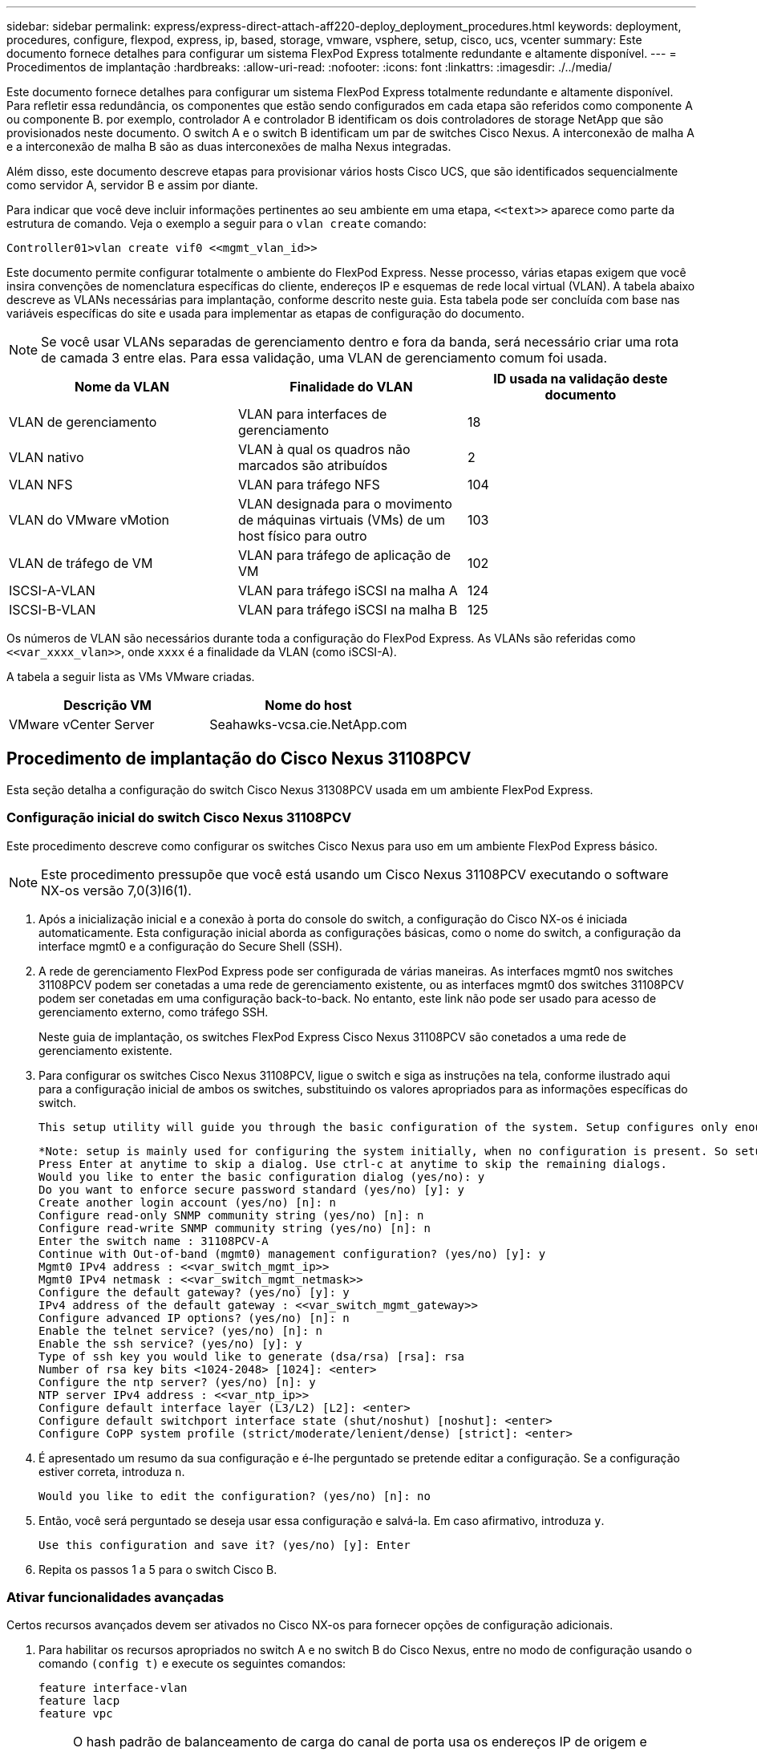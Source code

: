 ---
sidebar: sidebar 
permalink: express/express-direct-attach-aff220-deploy_deployment_procedures.html 
keywords: deployment, procedures, configure, flexpod, express, ip, based, storage, vmware, vsphere, setup, cisco, ucs, vcenter 
summary: Este documento fornece detalhes para configurar um sistema FlexPod Express totalmente redundante e altamente disponível. 
---
= Procedimentos de implantação
:hardbreaks:
:allow-uri-read: 
:nofooter: 
:icons: font
:linkattrs: 
:imagesdir: ./../media/


[role="lead"]
Este documento fornece detalhes para configurar um sistema FlexPod Express totalmente redundante e altamente disponível. Para refletir essa redundância, os componentes que estão sendo configurados em cada etapa são referidos como componente A ou componente B. por exemplo, controlador A e controlador B identificam os dois controladores de storage NetApp que são provisionados neste documento. O switch A e o switch B identificam um par de switches Cisco Nexus. A interconexão de malha A e a interconexão de malha B são as duas interconexões de malha Nexus integradas.

Além disso, este documento descreve etapas para provisionar vários hosts Cisco UCS, que são identificados sequencialmente como servidor A, servidor B e assim por diante.

Para indicar que você deve incluir informações pertinentes ao seu ambiente em uma etapa, `\<<text>>` aparece como parte da estrutura de comando. Veja o exemplo a seguir para o `vlan create` comando:

....
Controller01>vlan create vif0 <<mgmt_vlan_id>>
....
Este documento permite configurar totalmente o ambiente do FlexPod Express. Nesse processo, várias etapas exigem que você insira convenções de nomenclatura específicas do cliente, endereços IP e esquemas de rede local virtual (VLAN). A tabela abaixo descreve as VLANs necessárias para implantação, conforme descrito neste guia. Esta tabela pode ser concluída com base nas variáveis específicas do site e usada para implementar as etapas de configuração do documento.


NOTE: Se você usar VLANs separadas de gerenciamento dentro e fora da banda, será necessário criar uma rota de camada 3 entre elas. Para essa validação, uma VLAN de gerenciamento comum foi usada.

|===
| Nome da VLAN | Finalidade do VLAN | ID usada na validação deste documento 


| VLAN de gerenciamento | VLAN para interfaces de gerenciamento | 18 


| VLAN nativo | VLAN à qual os quadros não marcados são atribuídos | 2 


| VLAN NFS | VLAN para tráfego NFS | 104 


| VLAN do VMware vMotion | VLAN designada para o movimento de máquinas virtuais (VMs) de um host físico para outro | 103 


| VLAN de tráfego de VM | VLAN para tráfego de aplicação de VM | 102 


| ISCSI-A-VLAN | VLAN para tráfego iSCSI na malha A | 124 


| ISCSI-B-VLAN | VLAN para tráfego iSCSI na malha B | 125 
|===
Os números de VLAN são necessários durante toda a configuração do FlexPod Express. As VLANs são referidas como `\<<var_xxxx_vlan>>`, onde `xxxx` é a finalidade da VLAN (como iSCSI-A).

A tabela a seguir lista as VMs VMware criadas.

|===
| Descrição VM | Nome do host 


| VMware vCenter Server | Seahawks-vcsa.cie.NetApp.com 
|===


== Procedimento de implantação do Cisco Nexus 31108PCV

Esta seção detalha a configuração do switch Cisco Nexus 31308PCV usada em um ambiente FlexPod Express.



=== Configuração inicial do switch Cisco Nexus 31108PCV

Este procedimento descreve como configurar os switches Cisco Nexus para uso em um ambiente FlexPod Express básico.


NOTE: Este procedimento pressupõe que você está usando um Cisco Nexus 31108PCV executando o software NX-os versão 7,0(3)I6(1).

. Após a inicialização inicial e a conexão à porta do console do switch, a configuração do Cisco NX-os é iniciada automaticamente. Esta configuração inicial aborda as configurações básicas, como o nome do switch, a configuração da interface mgmt0 e a configuração do Secure Shell (SSH).
. A rede de gerenciamento FlexPod Express pode ser configurada de várias maneiras. As interfaces mgmt0 nos switches 31108PCV podem ser conetadas a uma rede de gerenciamento existente, ou as interfaces mgmt0 dos switches 31108PCV podem ser conetadas em uma configuração back-to-back. No entanto, este link não pode ser usado para acesso de gerenciamento externo, como tráfego SSH.
+
Neste guia de implantação, os switches FlexPod Express Cisco Nexus 31108PCV são conetados a uma rede de gerenciamento existente.

. Para configurar os switches Cisco Nexus 31108PCV, ligue o switch e siga as instruções na tela, conforme ilustrado aqui para a configuração inicial de ambos os switches, substituindo os valores apropriados para as informações específicas do switch.
+
....
This setup utility will guide you through the basic configuration of the system. Setup configures only enough connectivity for management of the system.
....
+
....
*Note: setup is mainly used for configuring the system initially, when no configuration is present. So setup always assumes system defaults and not the current system configuration values.
Press Enter at anytime to skip a dialog. Use ctrl-c at anytime to skip the remaining dialogs.
Would you like to enter the basic configuration dialog (yes/no): y
Do you want to enforce secure password standard (yes/no) [y]: y
Create another login account (yes/no) [n]: n
Configure read-only SNMP community string (yes/no) [n]: n
Configure read-write SNMP community string (yes/no) [n]: n
Enter the switch name : 31108PCV-A
Continue with Out-of-band (mgmt0) management configuration? (yes/no) [y]: y
Mgmt0 IPv4 address : <<var_switch_mgmt_ip>>
Mgmt0 IPv4 netmask : <<var_switch_mgmt_netmask>>
Configure the default gateway? (yes/no) [y]: y
IPv4 address of the default gateway : <<var_switch_mgmt_gateway>>
Configure advanced IP options? (yes/no) [n]: n
Enable the telnet service? (yes/no) [n]: n
Enable the ssh service? (yes/no) [y]: y
Type of ssh key you would like to generate (dsa/rsa) [rsa]: rsa
Number of rsa key bits <1024-2048> [1024]: <enter>
Configure the ntp server? (yes/no) [n]: y
NTP server IPv4 address : <<var_ntp_ip>>
Configure default interface layer (L3/L2) [L2]: <enter>
Configure default switchport interface state (shut/noshut) [noshut]: <enter>
Configure CoPP system profile (strict/moderate/lenient/dense) [strict]: <enter>
....
. É apresentado um resumo da sua configuração e é-lhe perguntado se pretende editar a configuração. Se a configuração estiver correta, introduza `n`.
+
....
Would you like to edit the configuration? (yes/no) [n]: no
....
. Então, você será perguntado se deseja usar essa configuração e salvá-la. Em caso afirmativo, introduza `y`.
+
....
Use this configuration and save it? (yes/no) [y]: Enter
....
. Repita os passos 1 a 5 para o switch Cisco B.




=== Ativar funcionalidades avançadas

Certos recursos avançados devem ser ativados no Cisco NX-os para fornecer opções de configuração adicionais.

. Para habilitar os recursos apropriados no switch A e no switch B do Cisco Nexus, entre no modo de configuração usando o comando `(config t)` e execute os seguintes comandos:
+
....
feature interface-vlan
feature lacp
feature vpc
....
+

NOTE: O hash padrão de balanceamento de carga do canal de porta usa os endereços IP de origem e destino para determinar o algoritmo de balanceamento de carga entre as interfaces no canal de porta. Você pode obter uma melhor distribuição entre os membros do canal de porta fornecendo mais entradas para o algoritmo hash além dos endereços IP de origem e destino. Pela mesma razão, o NetApp recomenda fortemente adicionar as portas TCP de origem e destino ao algoritmo de hash.

. No modo de configuração `(config t)` , execute os seguintes comandos para definir a configuração de balanceamento de carga do canal de porta global no switch A e no switch B do Cisco Nexus:
+
....
port-channel load-balance src-dst ip-l4port
....




=== Execute a configuração global de spanning-tree

A plataforma Cisco Nexus usa um novo recurso de proteção chamado bridge Assurance. O Bridge Assurance ajuda a proteger contra uma ligação unidirecional ou outra falha de software com um dispositivo que continua a encaminhar o tráfego de dados quando não está mais a executar o algoritmo spanning-tree. As portas podem ser colocadas em um dos vários estados, incluindo rede ou borda, dependendo da plataforma.

A NetApp recomenda a configuração da garantia de ponte para que todas as portas sejam consideradas como portas de rede por padrão. Essa configuração força o administrador de rede a revisar a configuração de cada porta. Ele também revela os erros de configuração mais comuns, como portas de borda não identificadas ou um vizinho que não tenha o recurso de garantia de ponte ativado. Além disso, é mais seguro ter o bloco de árvore de expansão muitas portas em vez de muito poucas, o que permite que o estado de porta padrão aumente a estabilidade geral da rede.

Preste muita atenção ao estado spanning-tree ao adicionar servidores, armazenamento e switches uplink, especialmente se eles não suportarem a garantia de bridge. Nesses casos, talvez seja necessário alterar o tipo de porta para tornar as portas ativas.

A proteção da Unidade de dados do Protocolo de Ponte (BPDU) é ativada por padrão nas portas de borda como outra camada de proteção. Para evitar loops na rede, esse recurso desliga a porta se BPDUs de outro switch forem vistos nessa interface.

No modo de configuração (`config t`), execute os seguintes comandos para configurar as opções de spanning-tree padrão, incluindo o tipo de porta padrão e a proteção BPDU, no switch A do Cisco Nexus e no switch B:

....
spanning-tree port type network default
spanning-tree port type edge bpduguard default
....


=== Definir VLANs

Antes que portas individuais com VLANs diferentes sejam configuradas, as VLANs de camada 2 devem ser definidas no switch. Também é uma boa prática nomear as VLANs para facilitar a solução de problemas no futuro.

No modo de configuração (`config t`), execute os seguintes comandos para definir e descrever as VLANs de camada 2 no switch A e no switch B do Cisco Nexus:

....
vlan <<nfs_vlan_id>>
  name NFS-VLAN
vlan <<iSCSI_A_vlan_id>>
  name iSCSI-A-VLAN
vlan <<iSCSI_B_vlan_id>>
  name iSCSI-B-VLAN
vlan <<vmotion_vlan_id>>
  name vMotion-VLAN
vlan <<vmtraffic_vlan_id>>
  name VM-Traffic-VLAN
vlan <<mgmt_vlan_id>>
  name MGMT-VLAN
vlan <<native_vlan_id>>
  name NATIVE-VLAN
exit
....


=== Configurar descrições de portas de acesso e gerenciamento

Como acontece com a atribuição de nomes às VLANs de camada 2, as descrições de configuração para todas as interfaces podem ajudar no provisionamento e na solução de problemas.

A partir do modo de configuração (`config t`) em cada um dos switches, insira as seguintes descrições de porta para a configuração grande do FlexPod Express:



==== Switch Cisco Nexus A

....
int eth1/1
  description AFF A220-A e0M
int eth1/2
  description Cisco UCS FI-A mgmt0
int eth1/3
  description Cisco UCS FI-A eth1/1
int eth1/4
  description Cisco UCS FI-B eth1/1
int eth1/13
  description vPC peer-link 31108PVC-B 1/13
int eth1/14
  description vPC peer-link 31108PVC-B 1/14
....


==== Interrutor B do Cisco Nexus

....
int eth1/1
  description AFF A220-B e0M
int eth1/2
  description Cisco UCS FI-B mgmt0
int eth1/3
  description Cisco UCS FI-A eth1/2
int eth1/4
  description Cisco UCS FI-B eth1/2
int eth1/13
  description vPC peer-link 31108PVC-B 1/13
int eth1/14
  description vPC peer-link 31108PVC-B 1/14
....


=== Configurar interfaces de gerenciamento de storage e servidor

As interfaces de gerenciamento para o servidor e o storage normalmente usam apenas uma única VLAN. Portanto, configure as portas da interface de gerenciamento como portas de acesso. Defina a VLAN de gerenciamento para cada switch e altere o tipo de porta spanning-tree para Edge.

No modo de configuração (`config t`), execute os seguintes comandos para configurar as configurações de porta para as interfaces de gerenciamento dos servidores e do storage:



==== Switch Cisco Nexus A

....
int eth1/1-2
  switchport mode access
  switchport access vlan <<mgmt_vlan>>
  spanning-tree port type edge
  speed 1000
exit
....


==== Interrutor B do Cisco Nexus

....
int eth1/1-2
  switchport mode access
  switchport access vlan <<mgmt_vlan>>
  spanning-tree port type edge
  speed 1000
exit
....


=== Adicionar interface de distribuição NTP



==== Switch Cisco Nexus A

No modo de configuração global, execute os seguintes comandos.

....
interface Vlan<ib-mgmt-vlan-id>
ip address <switch-a-ntp-ip>/<ib-mgmt-vlan-netmask-length>
no shutdown
exitntp peer <switch-b-ntp-ip> use-vrf default
....


==== Interrutor B do Cisco Nexus

No modo de configuração global, execute os seguintes comandos.

....
interface Vlan<ib-mgmt-vlan-id>
ip address <switch- b-ntp-ip>/<ib-mgmt-vlan-netmask-length>
no shutdown
exitntp peer <switch-a-ntp-ip> use-vrf default
....


=== Execute a configuração global do canal de porta virtual

Um canal de porta virtual (VPC) permite que os links fisicamente conetados a dois switches Cisco Nexus diferentes apareçam como um canal de porta única para um terceiro dispositivo. O terceiro dispositivo pode ser um switch, servidor ou qualquer outro dispositivo de rede. Uma VPC pode fornecer multipathing de camada 2, o que permite criar redundância aumentando a largura de banda, habilitando vários caminhos paralelos entre nós e o tráfego de balanceamento de carga onde existem caminhos alternativos.

Uma VPC oferece os seguintes benefícios:

* Ativar um único dispositivo para usar um canal de porta em dois dispositivos upstream
* Eliminação de portas bloqueadas de protocolo spanning-tree
* Fornecendo uma topologia sem loop
* Usando toda a largura de banda de uplink disponível
* Fornecendo convergência rápida se o link ou um dispositivo falhar
* Fornecer resiliência no nível de link
* Ajudando a fornecer alta disponibilidade


O recurso VPC requer alguma configuração inicial entre os dois switches Cisco Nexus para funcionar corretamente. Se você usar a configuração back-to-back mgmt0, use os endereços definidos nas interfaces e verifique se eles podem se comunicar usando o comando ping `\<<switch_A/B_mgmt0_ip_addr>>vrf` Management.

No modo de configuração (`config t`), execute os seguintes comandos para configurar a configuração global da VPC para ambos os switches:



==== Switch Cisco Nexus A

....
vpc domain 1
 role priority 10
peer-keepalive destination <<switch_B_mgmt0_ip_addr>> source <<switch_A_mgmt0_ip_addr>> vrf management
  peer-gateway
  auto-recovery
  ip arp synchronize
  int eth1/13-14
  channel-group 10 mode active
int Po10description vPC peer-link
switchport
switchport mode trunkswitchport trunk native vlan <<native_vlan_id>>
switchport trunk allowed vlan <<nfs_vlan_id>>,<<vmotion_vlan_id>>, <<vmtraffic_vlan_id>>, <<mgmt_vlan>, <<iSCSI_A_vlan_id>>, <<iSCSI_B_vlan_id>> spanning-tree port type network
vpc peer-link
no shut
exit
int Po13
description vPC ucs-FI-A
switchport mode trunk
switchport trunk native vlan <<native_vlan_id>>
switchport trunk allowed vlan <<vmotion_vlan_id>>, <<vmtraffic_vlan_id>>, <<mgmt_vlan>> spanning-tree port type network
mtu 9216
vpc 13
no shut
exit
int eth1/3
  channel-group 13 mode active
int Po14
description vPC ucs-FI-B
switchport mode trunk
switchport trunk native vlan <<native_vlan_id>>
switchport trunk allowed vlan <<vmotion_vlan_id>>, <<vmtraffic_vlan_id>>, <<mgmt_vlan>> spanning-tree port type network
mtu 9216
vpc 14
no shut
exit
int eth1/4
  channel-group 14 mode active
copy run start
....


==== Interrutor B do Cisco Nexus

....
vpc domain 1
peer-switch
role priority 20
peer-keepalive destination <<switch_A_mgmt0_ip_addr>> source <<switch_B_mgmt0_ip_addr>> vrf management
  peer-gateway
  auto-recovery
  ip arp synchronize
  int eth1/13-14
  channel-group 10 mode active
int Po10
description vPC peer-link
switchport
switchport mode trunk
switchport trunk native vlan <<native_vlan_id>>
switchport trunk allowed vlan <<nfs_vlan_id>>,<<vmotion_vlan_id>>, <<vmtraffic_vlan_id>>, <<mgmt_vlan>>, <<iSCSI_A_vlan_id>>, <<iSCSI_B_vlan_id>> spanning-tree port type network
vpc peer-link
no shut
exit
int Po13
description vPC ucs-FI-A
switchport mode trunk
switchport trunk native vlan <<native_vlan_id>>
switchport trunk allowed vlan <<vmotion_vlan_id>>, <<vmtraffic_vlan_id>>, <<mgmt_vlan>> spanning-tree port type network
mtu 9216
vpc 13
no shut
exit
int eth1/3
  channel-group 13 mode active
int Po14
description vPC ucs-FI-B
switchport mode trunk
switchport trunk native vlan <<native_vlan_id>>
switchport trunk allowed vlan <<vmotion_vlan_id>>, <<vmtraffic_vlan_id>>, <<mgmt_vlan>> spanning-tree port type network
mtu 9216
vpc 14
no shut
exit
int eth1/4
  channel-group 14 mode active
copy run start
....

NOTE: Na validação desta solução, foi utilizada uma unidade máxima de transmissão (MTU) de 9000. No entanto, com base nos requisitos do aplicativo, você pode configurar um valor apropriado de MTU. É importante definir o mesmo valor MTU na solução FlexPod. Configurações incorretas de MTU entre componentes resultam em pacotes sendo descartados.



=== Uplink em infra-estrutura de rede existente

Dependendo da infraestrutura de rede disponível, vários métodos e recursos podem ser usados para uplink o ambiente FlexPod. Se um ambiente Cisco Nexus existente estiver presente, a NetApp recomenda o uso de VPCs para uplink os switches Cisco Nexus 31108PVC incluídos no ambiente FlexPod na infraestrutura. Os uplinks podem ser 10GbE uplinks para uma solução de infraestrutura 10GbE ou 1GbE para uma solução de infraestrutura 1GbE, se necessário. Os procedimentos descritos anteriormente podem ser usados para criar uma VPC uplink no ambiente existente. Certifique-se de executar o copy run start para salvar a configuração em cada switch depois que a configuração for concluída.



== Procedimento de implantação de storage do NetApp (parte 1)

Esta seção descreve o procedimento de implantação de storage do NetApp AFF.



=== Instalação do controlador de armazenamento NetApp série AFF2xx



==== NetApp Hardware Universe

O https://hwu.netapp.com/Home/Index["NetApp Hardware Universe"^] aplicativo (HWU) fornece componentes de hardware e software suportados para qualquer versão específica do ONTAP. Ele fornece informações de configuração para todos os dispositivos de storage NetApp atualmente compatíveis com o software ONTAP. Ele também fornece uma tabela de compatibilidades de componentes.

Confirme se os componentes de hardware e software que você gostaria de usar são suportados com a versão do ONTAP que você pretende instalar:

. Acesse o http://hwu.netapp.com/Home/Index["HWU"^] aplicativo para exibir os guias de configuração do sistema. Selecione a guia comparar sistemas de armazenamento para exibir a compatibilidade entre diferentes versões do software ONTAP e os dispositivos de armazenamento NetApp com as especificações desejadas.
. Como alternativa, para comparar componentes por dispositivo de armazenamento, clique em comparar sistemas de armazenamento.


|===
| Pré-requisitos da Série Controller AFF2XX 


| Para Planejar a localização física dos sistemas de armazenamento, consulte as seções a seguir: Requisitos elétricos cabos de alimentação suportados portas e cabos integrados 
|===


==== Controladores de storage

Siga os procedimentos de instalação física dos controladores no https://library-clnt.dmz.netapp.com/documentation/docweb/index.html?productID=62331&language=en-US["Documentação do AFF A220"^].



=== NetApp ONTAP 9,5



==== Folha de cálculo de configuração

Antes de executar o script de configuração, conclua a Planilha de configuração no manual do produto. A folha de cálculo de configuração está disponível na http://docs.netapp.com/ontap-9/topic/com.netapp.doc.dot-cm-ssg/home.html["Guia de configuração do software ONTAP 9.5"^] (disponível na http://docs.netapp.com/ontap-9/index.jsp["Centro de Documentação do ONTAP 9"^] ). A tabela abaixo ilustra as informações de instalação e configuração do ONTAP 9.5.


NOTE: Este sistema é configurado em uma configuração de cluster sem switch de dois nós.

|===
| Detalhe do cluster | Valor Detalhe do cluster 


| Nó de cluster Um endereço IP | "Cliente <var_nodeA_mgmt_ip>> 


| Cluster node Uma máscara de rede | "Cliente <var_nodeA_mgmt_mask>> 


| Nó de cluster A gateway | "Cliente <var_nodeA_mgmt_gateway>> 


| Nome do nó do cluster | "Cliente <var_nodeA>> 


| Endereço IP do nó B do cluster | "Cliente <var_nodeB_mgmt_ip>> 


| Nó de cluster B netmask | "Cliente <var_nodeB_mgmt_mask>> 


| Gateway do nó B do cluster | "Cliente <var_nodeB_mgmt_gateway>> 


| Nome B do nó do cluster | "Cliente <var_nodeB>> 


| URL do ONTAP 9.5 | "cliente <var_url_boot_software>> 


| Nome do cluster | "cliente <var_clustername>> 


| Endereço IP de gerenciamento de cluster | "cliente <var_clustermgmt_ip>> 


| Gateway do cluster B. | "cliente <var_clustermgmt_gateway>> 


| Cluster B netmask | "cliente <var_clustermgmt_mask>> 


| Nome de domínio | "cliente <var_domain_name>> 


| IP do servidor DNS (pode introduzir mais de um) | "cliente <var_dns_server_ip>> 


| SERVIDOR NTP UM IP | o switch-a-ntp-ip >> 


| IP DO SERVIDOR NTP B. | o switch-b-ntp-ip >> 
|===


==== Configure o nó A

Para configurar o nó A, execute as seguintes etapas:

. Conete-se à porta do console do sistema de armazenamento. Você deve ver um prompt Loader-A. No entanto, se o sistema de armazenamento estiver em um loop de reinicialização, pressione Ctrl- C para sair do loop autoboot quando você vir esta mensagem:
+
....
Starting AUTOBOOT press Ctrl-C to abort...
....
. Permita que o sistema inicialize.
+
....
autoboot
....
. Pressione Ctrl- C para entrar no menu Boot (Inicialização).
+
Se ONTAP 9. 5 não é a versão do software que está sendo inicializada, continue com as etapas a seguir para instalar o novo software. Se ONTAP 9. 5 é a versão que está sendo inicializada, selecione a opção 8 e y para reinicializar o nó. Em seguida, continue com o passo 14.

. Para instalar um novo software, selecione a opção `7`.
. Introduza `y` para efetuar uma atualização.
.  `e0M`Selecione para a porta de rede que pretende utilizar para a transferência.
. Introduza `y` para reiniciar agora.
. Introduza o endereço IP, a máscara de rede e o gateway predefinido para e0M nos respetivos locais.
+
....
<<var_nodeA_mgmt_ip>> <<var_nodeA_mgmt_mask>> <<var_nodeA_mgmt_gateway>>
....
. Introduza a URL onde o software pode ser encontrado.
+

NOTE: Este servidor Web deve ser pingável.

. Pressione Enter para o nome de usuário, indicando nenhum nome de usuário.
. Introduza `y` para definir o software recém-instalado como o padrão a ser usado para reinicializações subsequentes.
. Digite `y` para reinicializar o nó.
+
Ao instalar um novo software, o sistema pode executar atualizações de firmware para o BIOS e placas adaptadoras, causando reinicializações e possíveis paradas no prompt do Loader-A. Se estas acões ocorrerem, o sistema poderá desviar-se deste procedimento.

. Pressione Ctrl- C para entrar no menu Boot (Inicialização).
. Selecione a opção `4` para Configuração limpa e Inicializar todos os discos.
. Digite `y` zero discos, redefina a configuração e instale um novo sistema de arquivos.
. Introduza `y` para apagar todos os dados nos discos.
+
A inicialização e a criação do agregado raiz podem levar 90 minutos ou mais para ser concluída, dependendo do número e do tipo de discos anexados. Quando a inicialização estiver concluída, o sistema de armazenamento reinicializa. Note que os SSDs demoram consideravelmente menos tempo para inicializar. Você pode continuar com a configuração do nó B enquanto os discos do nó A estão zerando.

. Enquanto o nó A estiver inicializando, comece a configurar o nó B.




==== Configure o nó B

Para configurar o nó B, execute as seguintes etapas:

. Conete-se à porta do console do sistema de armazenamento. Você deve ver um prompt Loader-A. No entanto, se o sistema de armazenamento estiver em um loop de reinicialização, pressione Ctrl-C para sair do loop autoboot quando você vir esta mensagem:
+
....
Starting AUTOBOOT press Ctrl-C to abort...
....
. Pressione Ctrl-C para entrar no menu Boot (Inicialização).
+
....
autoboot
....
. Pressione Ctrl-C quando solicitado.
+
Se ONTAP 9. 5 não é a versão do software que está sendo inicializada, continue com as etapas a seguir para instalar o novo software. Se o ONTAP 9.4 for a versão que está sendo inicializada, selecione a opção 8 e y para reinicializar o nó. Em seguida, continue com o passo 14.

. Para instalar um novo software, selecione a opção 7.
. Introduza `y` para efetuar uma atualização.
.  `e0M`Selecione para a porta de rede que pretende utilizar para a transferência.
. Introduza `y` para reiniciar agora.
. Introduza o endereço IP, a máscara de rede e o gateway predefinido para e0M nos respetivos locais.
+
....
<<var_nodeB_mgmt_ip>> <<var_nodeB_mgmt_ip>><<var_nodeB_mgmt_gateway>>
....
. Introduza a URL onde o software pode ser encontrado.
+

NOTE: Este servidor Web deve ser pingável.

+
....
<<var_url_boot_software>>
....
. Pressione Enter para o nome de usuário, indicando nenhum nome de usuário
. Introduza `y` para definir o software recém-instalado como o padrão a ser usado para reinicializações subsequentes.
. Digite `y` para reinicializar o nó.
+
Ao instalar um novo software, o sistema pode executar atualizações de firmware para o BIOS e placas adaptadoras, causando reinicializações e possíveis paradas no prompt do Loader-A. Se estas acões ocorrerem, o sistema poderá desviar-se deste procedimento.

. Pressione Ctrl-C para entrar no menu Boot (Inicialização).
. Selecione a opção 4 para Configuração limpa e Inicializar todos os discos.
. Digite `y` zero discos, redefina a configuração e instale um novo sistema de arquivos.
. Introduza `y` para apagar todos os dados nos discos.
+
A inicialização e a criação do agregado raiz podem levar 90 minutos ou mais para ser concluída, dependendo do número e do tipo de discos anexados. Quando a inicialização estiver concluída, o sistema de armazenamento reinicializa. Note que os SSDs demoram consideravelmente menos tempo para inicializar.





=== Continuação do nó Uma configuração e configuração de cluster

A partir de um programa de porta de console conetado à porta de console do controlador de storage A (nó A), execute o script de configuração do nó. Este script aparece quando o ONTAP 9.5 é inicializado no nó pela primeira vez.

O procedimento de configuração do nó e do cluster mudou ligeiramente no ONTAP 9.5. O assistente de configuração do cluster agora é usado para configurar o primeiro nó em um cluster e o System Manager é usado para configurar o cluster.

. Siga as instruções para configurar o nó A..
+
....
Welcome to the cluster setup wizard.
You can enter the following commands at any time:
  "help" or "?" - if you want to have a question clarified,
  "back" - if you want to change previously answered questions, and
  "exit" or "quit" - if you want to quit the cluster setup wizard.
     Any changes you made before quitting will be saved.
You can return to cluster setup at any time by typing "cluster setup".
To accept a default or omit a question, do not enter a value.
This system will send event messages and periodic reports to NetApp Technical Support. To disable this feature, enter
autosupport modify -support disable
within 24 hours.
Enabling AutoSupport can significantly speed problem determination and resolution should a problem occur on your system.
For further information on AutoSupport, see: http://support.netapp.com/autosupport/
Type yes to confirm and continue {yes}: yes
Enter the node management interface port [e0M]:
Enter the node management interface IP address: <<var_nodeA_mgmt_ip>>
Enter the node management interface netmask: <<var_nodeA_mgmt_mask>>
Enter the node management interface default gateway: <<var_nodeA_mgmt_gateway>>
A node management interface on port e0M with IP address <<var_nodeA_mgmt_ip>> has been created.
Use your web browser to complete cluster setup by accessing
https://<<var_nodeA_mgmt_ip>>
Otherwise, press Enter to complete cluster setup using the command line interface:
....
. Navegue até o endereço IP da interface de gerenciamento do nó.
+

NOTE: A configuração do cluster também pode ser realizada usando a CLI. Este documento descreve a configuração do cluster usando a configuração guiada pelo Gerenciador de sistema do NetApp.

. Clique em Configuração Guiada para configurar o cluster.
. Introduza `\<<var_clustername>>` o nome do cluster e `\<<var_nodeA>>` e `\<<var_nodeB>>` para cada um dos nós que está a configurar. Introduza a palavra-passe que pretende utilizar para o sistema de armazenamento. Selecione cluster sem switch para o tipo de cluster. Introduza a licença base do cluster.
. Você também pode inserir licenças de recursos para Cluster, NFS e iSCSI.
. Você verá uma mensagem de status informando que o cluster está sendo criado. Esta mensagem de estado passa por vários Estados. Este processo demora vários minutos.
. Configure a rede.
+
.. Desmarque a opção IP Address Range (intervalo de endereços IP).
.. Introduza `\<<var_clustermgmt_ip>>` no campo Endereço IP de gestão de clusters, `\<<var_clustermgmt_mask>>` no campo Máscara de rede e `\<<var_clustermgmt_gateway>>` no campo Gateway. Utilize o seletor ... no campo porta para selecionar e0M do nó A.
.. O IP de gerenciamento do Nó para o nó A já está preenchido. Introduza `\<<var_nodeA_mgmt_ip>>` para o nó B.
.. Introduza `\<<var_domain_name>>` no campo DNS Domain Name (Nome de domínio DNS). Introduza `\<<var_dns_server_ip>>` no campo Endereço IP do servidor DNS.
+
Você pode inserir vários endereços IP do servidor DNS.

.. Introduza `\<<switch-a-ntp-ip>>` no campo servidor NTP principal.
+
Você também pode inserir um servidor NTP alternativo como `\<<switch- b-ntp-ip>>`.



. Configure as informações de suporte.
+
.. Se o seu ambiente exigir um proxy para acessar o AutoSupport, insira o URL no URL do proxy.
.. Insira o host de e-mail SMTP e o endereço de e-mail para notificações de eventos.
+
Você deve, no mínimo, configurar o método de notificação de evento antes de prosseguir. Você pode selecionar qualquer um dos métodos.



. Quando for indicado que a configuração do cluster foi concluída, clique em Gerenciar seu cluster para configurar o armazenamento.




=== Continuação da configuração do cluster de armazenamento

Após a configuração dos nós de storage e do cluster base, você pode continuar com a configuração do cluster de storage.



==== Zero todos os discos sobressalentes

Para zerar todos os discos sobressalentes no cluster, execute o seguinte comando:

....
disk zerospares
....


==== Defina a personalidade de UTA2 portas a bordo

. Verifique o modo atual e o tipo atual das portas executando o `ucadmin show` comando.
+
....
AFFA220-Clus::> ucadmin show
                       Current  Current    Pending  Pending    Admin
Node          Adapter  Mode     Type       Mode     Type       Status
------------  -------  -------  ---------  -------  ---------  -----------
AFFA220-Clus-01
              0c       cna      target     -        -          offline
AFFA220-Clus-01
              0d       cna      target     -        -          offline
AFFA220-Clus-01
              0e       cna      target     -        -          offline
AFFA220-Clus-01
              0f       cna      target     -        -          offline
AFFA220-Clus-02
              0c       cna      target     -        -          offline
AFFA220-Clus-02
              0d       cna      target     -        -          offline
AFFA220-Clus-02
              0e       cna      target     -        -          offline
AFFA220-Clus-02
              0f       cna      target     -        -          offline
8 entries were displayed.
....
. Verifique se o modo atual das portas que estão em uso é `cna` e se o tipo atual está definido como `target`. Caso contrário, altere a personalidade da porta executando o seguinte comando:
+
....
ucadmin modify -node <home node of the port> -adapter <port name> -mode cna -type target
....
+
As portas devem estar offline para executar o comando anterior. Para colocar uma porta off-line, execute o seguinte comando:

+
....
network fcp adapter modify -node <home node of the port> -adapter <port name> -state down
....
+

NOTE: Se você alterou a personalidade da porta, será necessário reinicializar cada nó para que a alteração tenha efeito.





==== Ativar o protocolo de deteção de Cisco

Para ativar o Protocolo de detecção de Cisco (CDP) nos controladores de armazenamento NetApp, execute o seguinte comando:

....
node run -node * options cdpd.enable on
....


==== Ative o Link-layer Discovery Protocol em todas as portas Ethernet

Ative a troca de informações de vizinhos do protocolo de descoberta de camada de link (LLDP) entre os switches de armazenamento e rede executando o seguinte comando. Este comando permite o LLDP em todas as portas de todos os nós no cluster.

....
node run * options lldp.enable on
....


==== Renomeie interfaces lógicas de gerenciamento

Para renomear as interfaces lógicas de gerenciamento (LIFs), execute as seguintes etapas:

. Mostrar os nomes de LIF de gerenciamento atuais.
+
....
network interface show –vserver <<clustername>>
....
. Renomeie o LIF de gerenciamento de cluster.
+
....
network interface rename –vserver <<clustername>> –lif cluster_setup_cluster_mgmt_lif_1 –newname cluster_mgmt
....
. Renomeie o nó B Management LIF.
+
....
network interface rename -vserver <<clustername>> -lif cluster_setup_node_mgmt_lif_AFF A220_A_1 - newname AFF A220-01_mgmt1
....




==== Defina a reversão automática no gerenciamento de cluster

Defina `auto-revert` o parâmetro na interface de gerenciamento de cluster.

....
network interface modify –vserver <<clustername>> -lif cluster_mgmt –auto-revert true
....


==== Configure a interface de rede do processador de serviço

Para atribuir um endereço IPv4 estático ao processador de serviço em cada nó, execute os seguintes comandos:

....
system service-processor network modify –node <<var_nodeA>> -address-family IPv4 –enable true – dhcp none –ip-address <<var_nodeA_sp_ip>> -netmask <<var_nodeA_sp_mask>> -gateway <<var_nodeA_sp_gateway>>
system service-processor network modify –node <<var_nodeB>> -address-family IPv4 –enable true – dhcp none –ip-address <<var_nodeB_sp_ip>> -netmask <<var_nodeB_sp_mask>> -gateway <<var_nodeB_sp_gateway>>
....

NOTE: Os endereços IP do processador de serviço devem estar na mesma sub-rede que os endereços IP de gerenciamento de nós.



==== Ativar failover de storage no ONTAP

Para confirmar se o failover de armazenamento está ativado, execute os seguintes comandos em um par de failover:

. Verifique o status do failover de storage.
+
....
storage failover show
....
+
Ambos `\<<var_nodeA>>` e `\<<var_nodeB>>` devem ser capazes de realizar uma aquisição. Vá para a etapa 3 se os nós puderem executar um takeover.

. Habilite o failover em um dos dois nós.
+
....
storage failover modify -node <<var_nodeA>> -enabled true
....
. Verifique o status de HA do cluster de dois nós.
+

NOTE: Esta etapa não se aplica a clusters com mais de dois nós.

+
....
cluster ha show
....
. Vá para a etapa 6 se a alta disponibilidade estiver configurada. Se a alta disponibilidade estiver configurada, você verá a seguinte mensagem ao emitir o comando:
+
....
High Availability Configured: true
....
. Ative o modo HA apenas para o cluster de dois nós.
+
Não execute este comando para clusters com mais de dois nós porque causa problemas com failover.

+
....
cluster ha modify -configured true
Do you want to continue? {y|n}: y
....
. Verifique se a assistência ao hardware está corretamente configurada e, se necessário, modifique o endereço IP do parceiro.
+
....
storage failover hwassist show
....
+
A mensagem `Keep Alive Status : Error: did not receive hwassist keep alive alerts from partner` indica que a assistência ao hardware não está configurada. Execute os seguintes comandos para configurar a assistência de hardware.

+
....
storage failover modify –hwassist-partner-ip <<var_nodeB_mgmt_ip>> -node <<var_nodeA>>
storage failover modify –hwassist-partner-ip <<var_nodeA_mgmt_ip>> -node <<var_nodeB>>
....




==== Crie um domínio de transmissão MTU de quadro jumbo no ONTAP

Para criar um domínio de transmissão de dados com uma MTU de 9000, execute os seguintes comandos:

....
broadcast-domain create -broadcast-domain Infra_NFS -mtu 9000
broadcast-domain create -broadcast-domain Infra_iSCSI-A -mtu 9000
broadcast-domain create -broadcast-domain Infra_iSCSI-B -mtu 9000
....


==== Remover portas de dados do domínio de broadcast padrão

As portas de dados 10GbE são usadas para tráfego iSCSI/NFS e essas portas devem ser removidas do domínio padrão. As portas e0e e e0f não são usadas e também devem ser removidas do domínio padrão.

Para remover as portas do domínio de broadcast, execute o seguinte comando:

....
broadcast-domain remove-ports -broadcast-domain Default -ports <<var_nodeA>>:e0c, <<var_nodeA>>:e0d, <<var_nodeA>>:e0e, <<var_nodeA>>:e0f, <<var_nodeB>>:e0c, <<var_nodeB>>:e0d, <<var_nodeA>>:e0e, <<var_nodeA>>:e0f
....


==== Desative o controle de fluxo nas portas UTA2

É uma prática recomendada do NetApp desativar o controle de fluxo em todas as UTA2 portas conetadas a dispositivos externos. Para desativar o controle de fluxo, execute os seguintes comandos:

....
net port modify -node <<var_nodeA>> -port e0c -flowcontrol-admin none
Warning: Changing the network port settings will cause a several second interruption in carrier. Do you want to continue? {y|n}: y
net port modify -node <<var_nodeA>> -port e0d -flowcontrol-admin none
Warning: Changing the network port settings will cause a several second interruption in carrier. Do you want to continue? {y|n}: y
net port modify -node <<var_nodeA>> -port e0e -flowcontrol-admin none
Warning: Changing the network port settings will cause a several second interruption in carrier. Do you want to continue? {y|n}: y
net port modify -node <<var_nodeA>> -port e0f -flowcontrol-admin none
Warning: Changing the network port settings will cause a several second interruption in carrier. Do you want to continue? {y|n}: y
net port modify -node <<var_nodeB>> -port e0c -flowcontrol-admin none
Warning: Changing the network port settings will cause a several second interruption in carrier. Do you want to continue? {y|n}: y
net port modify -node <<var_nodeB>> -port e0d -flowcontrol-admin none
Warning: Changing the network port settings will cause a several second interruption in carrier. Do you want to continue? {y|n}: y
net port modify -node <<var_nodeB>> -port e0e -flowcontrol-admin none
Warning: Changing the network port settings will cause a several second interruption in carrier. Do you want to continue? {y|n}: y
net port modify -node <<var_nodeB>> -port e0f -flowcontrol-admin none
Warning: Changing the network port settings will cause a several second interruption in carrier. Do you want to continue? {y|n}: y
....

NOTE: A conexão direta do Cisco UCS Mini ao ONTAP não suporta LACP.



==== Configurar quadros jumbo no NetApp ONTAP

Para configurar uma porta de rede ONTAP para usar quadros jumbo (que geralmente têm uma MTU de 9.000 bytes), execute os seguintes comandos a partir do shell do cluster:

....
AFF A220::> network port modify -node node_A -port e0e -mtu 9000
Warning: This command will cause a several second interruption of service on this network port.
Do you want to continue? {y|n}: y
AFF A220::> network port modify -node node_B -port e0e -mtu 9000
Warning: This command will cause a several second interruption of service on this network port.
Do you want to continue? {y|n}: y
AFF A220::> network port modify -node node_A -port e0f -mtu 9000
Warning: This command will cause a several second interruption of service on this network port.
Do you want to continue? {y|n}: y
AFF A220::> network port modify -node node_B -port e0f -mtu 9000
Warning: This command will cause a several second interruption of service on this network port.
Do you want to continue? {y|n}: y
....


==== Crie VLANs no ONTAP

Para criar VLANs no ONTAP, execute as seguintes etapas:

. Crie portas VLAN NFS e adicione-as ao domínio de transmissão de dados.
+
....
network port vlan create –node <<var_nodeA>> -vlan-name e0e-<<var_nfs_vlan_id>>
network port vlan create –node <<var_nodeA>> -vlan-name e0f-<<var_nfs_vlan_id>>
network port vlan create –node <<var_nodeB>> -vlan-name e0e-<<var_nfs_vlan_id>>
network port vlan create –node <<var_nodeB>> -vlan-name e0f-<<var_nfs_vlan_id>>
broadcast-domain add-ports -broadcast-domain Infra_NFS -ports <<var_nodeA>>: e0e- <<var_nfs_vlan_id>>, <<var_nodeB>>: e0e-<<var_nfs_vlan_id>> , <<var_nodeA>>:e0f- <<var_nfs_vlan_id>>, <<var_nodeB>>:e0f-<<var_nfs_vlan_id>>
....
. Crie portas iSCSI VLAN e adicione-as ao domínio de transmissão de dados.
+
....
network port vlan create –node <<var_nodeA>> -vlan-name e0e-<<var_iscsi_vlan_A_id>>
network port vlan create –node <<var_nodeA>> -vlan-name e0f-<<var_iscsi_vlan_B_id>>
network port vlan create –node <<var_nodeB>> -vlan-name e0e-<<var_iscsi_vlan_A_id>>
network port vlan create –node <<var_nodeB>> -vlan-name e0f-<<var_iscsi_vlan_B_id>>
broadcast-domain add-ports -broadcast-domain Infra_iSCSI-A -ports <<var_nodeA>>: e0e- <<var_iscsi_vlan_A_id>>,<<var_nodeB>>: e0e-<<var_iscsi_vlan_A_id>>
broadcast-domain add-ports -broadcast-domain Infra_iSCSI-B -ports <<var_nodeA>>: e0f- <<var_iscsi_vlan_B_id>>,<<var_nodeB>>: e0f-<<var_iscsi_vlan_B_id>>
....
. Crie portas MGMT-VLAN.
+
....
network port vlan create –node <<var_nodeA>> -vlan-name e0m-<<mgmt_vlan_id>>
network port vlan create –node <<var_nodeB>> -vlan-name e0m-<<mgmt_vlan_id>>
....




==== Criar agregados no ONTAP

Um agregado contendo o volume raiz é criado durante o processo de configuração do ONTAP. Para criar agregados adicionais, determine o nome do agregado, o nó no qual criá-lo e o número de discos que ele contém.

Para criar agregados, execute os seguintes comandos:

....
aggr create -aggregate aggr1_nodeA -node <<var_nodeA>> -diskcount <<var_num_disks>>
aggr create -aggregate aggr1_nodeB -node <<var_nodeB>> -diskcount <<var_num_disks>>
....
Guarde pelo menos um disco (selecione o disco maior) na configuração como um sobressalente. Uma prática recomendada é ter pelo menos um sobressalente para cada tipo e tamanho de disco.

Comece com cinco discos; você pode adicionar discos a um agregado quando for necessário armazenamento adicional.

O agregado não pode ser criado até que a restauração do disco seja concluída. Execute o `aggr show` comando para exibir o status de criação agregada. Não prossiga até `aggr1_nodeA` que esteja online.



==== Configure o fuso horário no ONTAP

Para configurar a sincronização de hora e definir o fuso horário no cluster, execute o seguinte comando:

....
timezone <<var_timezone>>
....

NOTE: Por exemplo, no leste dos Estados Unidos, o fuso horário é `America/New_York`. Depois de começar a digitar o nome do fuso horário, pressione a tecla Tab para ver as opções disponíveis.



==== Configurar SNMP no ONTAP

Para configurar o SNMP, execute as seguintes etapas:

. Configurar informações básicas do SNMP, como a localização e o contacto. Quando polled, esta informação é visível como `sysLocation` as variáveis e `sysContact` no SNMP.
+
....
snmp contact <<var_snmp_contact>>
snmp location “<<var_snmp_location>>”
snmp init 1
options snmp.enable on
....
. Configurar traps SNMP para enviar para hosts remotos.
+
....
snmp traphost add <<var_snmp_server_fqdn>>
....




==== Configure o SNMPv1 no ONTAP

Para configurar o SNMPv1, defina a senha secreta compartilhada de texto simples chamada comunidade.

....
snmp community add ro <<var_snmp_community>>
....

NOTE: Use o `snmp community delete all` comando com cuidado. Se strings de comunidade forem usadas para outros produtos de monitoramento, esse comando as removerá.



==== Configure o SNMPv3 no ONTAP

SNMPv3 requer que você defina e configure um usuário para autenticação. Para configurar o SNMPv3, execute as seguintes etapas:

. Execute o `security snmpusers` comando para visualizar a ID do motor.
. Crie um usuário `snmpv3user` chamado .
+
....
security login create -username snmpv3user -authmethod usm -application snmp
....
. Introduza a ID do motor da entidade autorizada e `md5` selecione como o protocolo de autenticação.
. Insira uma senha de comprimento mínimo de oito carateres para o protocolo de autenticação quando solicitado.
.  `des`Selecione como o protocolo de privacidade.
. Insira uma senha de comprimento mínimo de oito carateres para o protocolo de privacidade quando solicitado.




==== Configure o HTTPS do AutoSupport no ONTAP

A ferramenta NetApp AutoSupport envia informações resumidas de suporte para o NetApp por meio de HTTPS. Para configurar o AutoSupport, execute o seguinte comando:

....
system node autosupport modify -node * -state enable –mail-hosts <<var_mailhost>> -transport https -support enable -noteto <<var_storage_admin_email>>
....


==== Crie uma máquina virtual de armazenamento

Para criar uma máquina virtual de storage de infraestrutura (SVM), siga estas etapas:

. Executar o `vserver create` comando.
+
....
vserver create –vserver Infra-SVM –rootvolume rootvol –aggregate aggr1_nodeA –rootvolume- security-style unix
....
. Adicione o agregado de dados à lista de agregados de infraestrutura SVM para o VSC do NetApp.
+
....
vserver modify -vserver Infra-SVM -aggr-list aggr1_nodeA,aggr1_nodeB
....
. Remova os protocolos de storage não utilizados da SVM, deixando NFS e iSCSI.
+
....
vserver remove-protocols –vserver Infra-SVM -protocols cifs,ndmp,fcp
....
. Habilite e execute o protocolo NFS no SVM de infraestrutura.
+
....
nfs create -vserver Infra-SVM -udp disabled
....
. Ative o `SVM vstorage` parâmetro para o plug-in NetApp NFS VAAI. Em seguida, verifique se o NFS foi configurado.
+
....
vserver nfs modify –vserver Infra-SVM –vstorage enabled
vserver nfs show
....
+

NOTE: Os comandos são pré-enfrentados `vserver` na linha de comando porque SVMs eram anteriormente chamados de servidores





==== Configure o NFSv3 no ONTAP

A tabela abaixo lista as informações necessárias para concluir esta configuração.

|===
| Detalhe | Valor do detalhe 


| ESXi Hospeda Um endereço IP NFS | "Cliente <var_esxi_hostA_nfs_ip>> 


| Endereço IP NFS do host ESXi B. | "Cliente <var_esxi_hostB_nfs_ip>> 
|===
Para configurar o NFS na SVM, execute os seguintes comandos:

. Crie uma regra para cada host ESXi na política de exportação padrão.
. Para cada host ESXi sendo criado, atribua uma regra. Cada host tem seu próprio índice de regras. Seu primeiro host ESXi tem o índice de regra 1, seu segundo host ESXi tem o índice de regra 2, e assim por diante.
+
....
vserver export-policy rule create –vserver Infra-SVM -policyname default –ruleindex 1 –protocol nfs -clientmatch <<var_esxi_hostA_nfs_ip>> -rorule sys –rwrule sys -superuser sys –allow-suid falsevserver export-policy rule create –vserver Infra-SVM -policyname default –ruleindex 2 –protocol nfs -clientmatch <<var_esxi_hostB_nfs_ip>> -rorule sys –rwrule sys -superuser sys –allow-suid false
vserver export-policy rule show
....
. Atribua a política de exportação ao volume raiz da infraestrutura SVM.
+
....
volume modify –vserver Infra-SVM –volume rootvol –policy default
....
+

NOTE: O VSC do NetApp manipula automaticamente as políticas de exportação se você optar por instalá-las após a configuração do vSphere. Se você não instalá-lo, você deve criar regras de política de exportação quando servidores adicionais da série B do Cisco UCS forem adicionados.





==== Criar serviço iSCSI no ONTAP

Para criar o serviço iSCSI, execute o seguinte passo:

. Crie o serviço iSCSI no SVM. Esse comando também inicia o serviço iSCSI e define o IQN (iSCSI Qualified Name) para o SVM. Verifique se o iSCSI foi configurado.
+
....
iscsi create -vserver Infra-SVM
iscsi show
....




==== Criar espelho de compartilhamento de carga do volume raiz da SVM no ONTAP

Para criar um espelhamento de compartilhamento de carga do volume raiz do SVM no ONTAP, siga estas etapas:

. Crie um volume para ser o espelhamento de compartilhamento de carga do volume raiz da infraestrutura SVM em cada nó.
+
....
volume create –vserver Infra_Vserver –volume rootvol_m01 –aggregate aggr1_nodeA –size 1GB –type DPvolume create –vserver Infra_Vserver –volume rootvol_m02 –aggregate aggr1_nodeB –size 1GB –type DP
....
. Crie uma agenda de trabalhos para atualizar as relações de espelho de volume raiz a cada 15 minutos.
+
....
job schedule interval create -name 15min -minutes 15
....
. Crie as relações de espelhamento.
+
....
snapmirror create -source-path Infra-SVM:rootvol -destination-path Infra-SVM:rootvol_m01 -type LS -schedule 15min
snapmirror create -source-path Infra-SVM:rootvol -destination-path Infra-SVM:rootvol_m02 -type LS -schedule 15min
....
. Inicialize a relação de espelhamento e verifique se ela foi criada.
+
....
snapmirror initialize-ls-set -source-path Infra-SVM:rootvol snapmirror show
....




==== Configurar o acesso HTTPS no ONTAP

Para configurar o acesso seguro ao controlador de armazenamento, execute as seguintes etapas:

. Aumente o nível de privilégio para acessar os comandos do certificado.
+
....
set -privilege diag
Do you want to continue? {y|n}: y
....
. Geralmente, um certificado auto-assinado já está em vigor. Verifique o certificado executando o seguinte comando:
+
....
security certificate show
....
. Para cada SVM mostrado, o nome comum do certificado deve corresponder ao nome de domínio totalmente qualificado (FQDN) do SVM. Os quatro certificados predefinidos devem ser suprimidos e substituídos por certificados auto-assinados ou certificados de uma autoridade de certificação.
+
Excluir certificados expirados antes de criar certificados é uma prática recomendada. Execute o `security certificate delete` comando para excluir certificados expirados. No comando a seguir, use conclusão de TABULAÇÃO para selecionar e excluir cada certificado padrão.

+
....
security certificate delete [TAB] ...
Example: security certificate delete -vserver Infra-SVM -common-name Infra-SVM -ca Infra-SVM - type server -serial 552429A6
....
. Para gerar e instalar certificados autoassinados, execute os seguintes comandos como comandos únicos. Gerar um certificado de servidor para a infraestrutura SVM e o cluster SVM. Novamente, use TAB Completion para ajudar a completar esses comandos.
+
....
security certificate create [TAB] ...
Example: security certificate create -common-name infra-svm.netapp.com -type server -size 2048 - country US -state "North Carolina" -locality "RTP" -organization "NetApp" -unit "FlexPod" -email- addr "abc@netapp.com" -expire-days 365 -protocol SSL -hash-function SHA256 -vserver Infra-SVM
....
. Para obter os valores para os parâmetros necessários na etapa seguinte, execute o `security certificate show` comando.
. Ative cada certificado que acabou de ser criado usando os `–server-enabled true` parâmetros e. `–client- enabled false` Novamente, use A conclusão DA GUIA.
+
....
security ssl modify [TAB] ...
Example: security ssl modify -vserver Infra-SVM -server-enabled true -client-enabled false -ca infra-svm.netapp.com -serial 55243646 -common-name infra-svm.netapp.com
....
. Configure e ative o acesso SSL e HTTPS e desative o acesso HTTP.
+
....
system services web modify -external true -sslv3-enabled true
Warning: Modifying the cluster configuration will cause pending web service requests to be interrupted as the web servers are restarted.
Do you want to continue {y|n}: y
System services firewall policy delete -policy mgmt -service http -vserver <<var_clustername>>
....
+

NOTE: É normal que alguns desses comandos retornem uma mensagem de erro informando que a entrada não existe.

. Reverta para o nível de privilégios de administrador e crie a configuração para permitir que o SVM esteja disponível na Web.
+
....
set –privilege admin
vserver services web modify –name spi|ontapi|compat –vserver * -enabled true
....




==== Crie um NetApp FlexVol volume no ONTAP

Para criar um volume NetApp FlexVol, insira o nome do volume, o tamanho e o agregado no qual ele existe. Crie dois volumes do VMware datastore e um volume de inicialização do servidor.

....
volume create -vserver Infra-SVM -volume infra_datastore_1 -aggregate aggr1_nodeA -size 500GB - state online -policy default -junction-path /infra_datastore_1 -space-guarantee none -percent- snapshot-space 0
volume create -vserver Infra-SVM -volume infra_datastore_2 -aggregate aggr1_nodeB -size 500GB - state online -policy default -junction-path /infra_datastore_2 -space-guarantee none -percent- snapshot-space 0
....
....
volume create -vserver Infra-SVM -volume infra_swap -aggregate aggr1_nodeA -size 100GB -state online -policy default -juntion-path /infra_swap -space-guarantee none -percent-snapshot-space 0 -snapshot-policy none
volume create -vserver Infra-SVM -volume esxi_boot -aggregate aggr1_nodeA -size 100GB -state online -policy default -space-guarantee none -percent-snapshot-space 0
....


==== Ativar a deduplicação no ONTAP

Para habilitar a deduplicação em volumes apropriados uma vez por dia, execute os seguintes comandos:

....
volume efficiency modify –vserver Infra-SVM –volume esxi_boot –schedule sun-sat@0
volume efficiency modify –vserver Infra-SVM –volume infra_datastore_1 –schedule sun-sat@0
volume efficiency modify –vserver Infra-SVM –volume infra_datastore_2 –schedule sun-sat@0
....


==== Criar LUNs no ONTAP

Para criar dois números de unidade lógica de inicialização (LUNs), execute os seguintes comandos:

....
lun create -vserver Infra-SVM -volume esxi_boot -lun VM-Host-Infra-A -size 15GB -ostype vmware - space-reserve disabled
lun create -vserver Infra-SVM -volume esxi_boot -lun VM-Host-Infra-B -size 15GB -ostype vmware - space-reserve disabled
....

NOTE: Ao adicionar um servidor Cisco UCS C-Series extra, um LUN de inicialização extra deve ser criado.



==== Criar iSCSI LIFs no ONTAP

A tabela abaixo lista as informações necessárias para concluir esta configuração.

|===
| Detalhe | Valor do detalhe 


| Nó de storage A iSCSI LIF01A | "Cliente <var_nodeA_iscsi_lif01a_ip>> 


| Nó de armazenamento Uma máscara de rede iSCSI LIF01A | "Cliente <var_nodeA_iscsi_lif01a_mask>> 


| Nó de storage A iSCSI LIF01B | "Cliente <var_nodeA_iscsi_lif01b_ip>> 


| Nó de armazenamento Uma máscara de rede iSCSI LIF01B | "Cliente <var_nodeA_iscsi_lif01b_mask>> 


| Nó de storage B iSCSI LIF01A | "Cliente <var_nodeB_iscsi_lif01a_ip>> 


| Máscara de rede do nó de armazenamento B iSCSI LIF01A | "Cliente <var_nodeB_iscsi_lif01a_mask>> 


| Nó de storage B iSCSI LIF01B | "Cliente <var_nodeB_iscsi_lif01b_ip>> 


| Máscara de rede do nó de armazenamento B iSCSI LIF01B | "Cliente <var_nodeB_iscsi_lif01b_mask>> 
|===
. Crie quatro LIFs iSCSI, dois em cada nó.
+
....
network interface create -vserver Infra-SVM -lif iscsi_lif01a -role data -data-protocol iscsi - home-node <<var_nodeA>> -home-port e0e-<<var_iscsi_vlan_A_id>> -address <<var_nodeA_iscsi_lif01a_ip>> -netmask <<var_nodeA_iscsi_lif01a_mask>> –status-admin up – failover-policy disabled –firewall-policy data –auto-revert false
network interface create -vserver Infra-SVM -lif iscsi_lif01b -role data -data-protocol iscsi - home-node <<var_nodeA>> -home-port e0f-<<var_iscsi_vlan_B_id>> -address <<var_nodeA_iscsi_lif01b_ip>> -netmask <<var_nodeA_iscsi_lif01b_mask>> –status-admin up – failover-policy disabled –firewall-policy data –auto-revert false
network interface create -vserver Infra-SVM -lif iscsi_lif02a -role data -data-protocol iscsi - home-node <<var_nodeB>> -home-port e0e-<<var_iscsi_vlan_A_id>> -address <<var_nodeB_iscsi_lif01a_ip>> -netmask <<var_nodeB_iscsi_lif01a_mask>> –status-admin up – failover-policy disabled –firewall-policy data –auto-revert false
network interface create -vserver Infra-SVM -lif iscsi_lif02b -role data -data-protocol iscsi - home-node <<var_nodeB>> -home-port e0f-<<var_iscsi_vlan_B_id>> -address <<var_nodeB_iscsi_lif01b_ip>> -netmask <<var_nodeB_iscsi_lif01b_mask>> –status-admin up – failover-policy disabled –firewall-policy data –auto-revert false
network interface show
....




==== Criar LIFs NFS no ONTAP

A tabela a seguir lista as informações necessárias para concluir essa configuração.

|===
| Detalhe | Valor do detalhe 


| Nó de storage A NFS LIF 01 a IP | "Cliente <var_nodeA_nfs_lif_01_a_ip>> 


| Nó de storage A NFS LIF 01 uma máscara de rede | "Cliente <var_nodeA_nfs_lif_01_a_mask>> 


| Nó de storage A NFS LIF 01 b IP | "Cliente <var_nodeA_nfs_lif_01_b_ip>> 


| Nó de storage Uma máscara de rede NFS LIF 01 b | "Cliente <var_nodeA_nfs_lif_01_b_mask>> 


| Nó de storage B NFS LIF 02 a IP | "Cliente <var_nodeB_nfs_lif_02_a_ip>> 


| Nó de storage B NFS LIF 02 a máscara de rede | "Cliente <var_nodeB_nfs_lif_02_a_mask>> 


| Nó de storage B NFS LIF 02 b IP | "Cliente <var_nodeB_nfs_lif_02_b_ip>> 


| Nó de storage B máscara de rede NFS LIF 02 b | "Cliente <var_nodeB_nfs_lif_02_b_mask>> 
|===
. Criar um NFS LIF.
+
....
network interface create -vserver Infra-SVM -lif nfs_lif01_a -role data -data-protocol nfs -home- node <<var_nodeA>> -home-port e0e-<<var_nfs_vlan_id>> –address <<var_nodeA_nfs_lif_01_a_ip>> - netmask << var_nodeA_nfs_lif_01_a_mask>> -status-admin up –failover-policy broadcast-domain-wide – firewall-policy data –auto-revert true
network interface create -vserver Infra-SVM -lif nfs_lif01_b -role data -data-protocol nfs -home- node <<var_nodeA>> -home-port e0f-<<var_nfs_vlan_id>> –address <<var_nodeA_nfs_lif_01_b_ip>> - netmask << var_nodeA_nfs_lif_01_b_mask>> -status-admin up –failover-policy broadcast-domain-wide – firewall-policy data –auto-revert true
network interface create -vserver Infra-SVM -lif nfs_lif02_a -role data -data-protocol nfs -home- node <<var_nodeB>> -home-port e0e-<<var_nfs_vlan_id>> –address <<var_nodeB_nfs_lif_02_a_ip>> - netmask << var_nodeB_nfs_lif_02_a_mask>> -status-admin up –failover-policy broadcast-domain-wide – firewall-policy data –auto-revert true
network interface create -vserver Infra-SVM -lif nfs_lif02_b -role data -data-protocol nfs -home- node <<var_nodeB>> -home-port e0f-<<var_nfs_vlan_id>> –address <<var_nodeB_nfs_lif_02_b_ip>> - netmask << var_nodeB_nfs_lif_02_b_mask>> -status-admin up –failover-policy broadcast-domain-wide – firewall-policy data –auto-revert true
network interface show
....




==== Adicionar administrador de infraestrutura SVM

A tabela a seguir lista as informações necessárias para concluir essa configuração.

|===
| Detalhe | Valor do detalhe 


| IP Vsmgmt | "cliente <var_svm_mgmt_ip>> 


| Máscara de rede Vsmgmt | "cliente <var_svm_mgmt_mask>> 


| Gateway padrão Vsmgmt | "cliente <var_svm_mgmt_gateway>> 
|===
Para adicionar o administrador da infraestrutura SVM e o LIF de administração da SVM à rede de gerenciamento, siga estas etapas:

. Execute o seguinte comando:
+
....
network interface create –vserver Infra-SVM –lif vsmgmt –role data –data-protocol none –home-node <<var_nodeB>> -home-port e0M –address <<var_svm_mgmt_ip>> -netmask <<var_svm_mgmt_mask>> - status-admin up –failover-policy broadcast-domain-wide –firewall-policy mgmt –auto-revert true
....
+

NOTE: O IP de gerenciamento do SVM deve estar na mesma sub-rede que o IP de gerenciamento do cluster de storage.

. Crie uma rota padrão para permitir que a interface de gerenciamento SVM alcance o mundo externo.
+
....
network route create –vserver Infra-SVM -destination 0.0.0.0/0 –gateway <<var_svm_mgmt_gateway>> network route show
....
. Defina uma senha para o usuário SVM `vsadmin` e desbloqueie o usuário.
+
....
security login password –username vsadmin –vserver Infra-SVM
Enter a new password: <<var_password>>
Enter it again: <<var_password>>
security login unlock –username vsadmin –vserver
....




== Configuração do servidor Cisco UCS



=== Base FlexPod Cisco UCS

Execute a configuração inicial da interconexão de malha do Cisco UCS 6324 para ambientes FlexPod.

Esta seção fornece procedimentos detalhados para configurar o Cisco UCS para uso em um ambiente FlexPod ROBO usando o Cisco UCS Manager.



=== Interconexão de malha Cisco UCS Fabric 6324 A.

O Cisco UCS usa servidores e redes de camada de acesso. Esse sistema de servidor de alta performance e próxima geração fornece um data center com alto nível de agilidade e escalabilidade de carga de trabalho.

O Cisco UCS Manager 4,0(1b) é compatível com a interconexão de malha 6324 que integra a interconexão de malha ao chassi do Cisco UCS e fornece uma solução integrada para um ambiente de implantação menor. O Cisco UCS Mini simplifica o gerenciamento do sistema e economiza custos para implantações de baixa escala.

Os componentes de hardware e software são compatíveis com a malha unificada da Cisco, que executa vários tipos de tráfego de data center em um único adaptador de rede convergente.



=== Configuração inicial do sistema

Na primeira vez que você acessa uma interconexão de malha em um domínio do Cisco UCS, um assistente de configuração solicita as seguintes informações necessárias para configurar o sistema:

* Método de instalação (GUI ou CLI)
* Modo de configuração (restauração a partir de backup completo do sistema ou configuração inicial)
* Tipo de configuração do sistema (configuração autônoma ou de cluster)
* Nome do sistema
* Palavra-passe de administrador
* Endereço da porta de gerenciamento IPv4 e máscara de sub-rede, ou endereço IPv6 e prefixo
* Endereço IPv4 ou IPv6 do gateway padrão
* Endereço DNS Server IPv4 ou IPv6
* Nome de domínio padrão


A tabela a seguir lista as informações necessárias para concluir a configuração inicial do Cisco UCS no Fabric Interconnect A

|===
| Detalhe | Detalhe/valor 


| Nome do sistema  | "cliente <var_ucs_clustername>> 


| Palavra-passe de administrador | "cliente <var_password>> 


| Endereço IP de gerenciamento: Interconexão de malha A | "cliente <var_ucsa_mgmt_ip>> 


| Máscara de rede de gestão: Interligação de tecido A | "cliente <var_ucsa_mgmt_mask>> 


| Gateway padrão: Interconexão de malha A | "cliente <var_ucsa_mgmt_gateway>> 


| Endereço IP do cluster | "cliente <var_ucs_cluster_ip>> 


| Endereço IP do servidor DNS | "cliente <var_nameserver_ip>> 


| Nome de domínio | "cliente <var_domain_name>> 
|===
Para configurar o Cisco UCS para uso em um ambiente FlexPod, siga estas etapas:

. Conete-se à porta do console no primeiro Cisco UCS 6324 Fabric Interconnect A..
+
....
Enter the configuration method. (console/gui) ? console

  Enter the setup mode; setup newly or restore from backup. (setup/restore) ? setup

  You have chosen to setup a new Fabric interconnect. Continue? (y/n): y

  Enforce strong password? (y/n) [y]: Enter

  Enter the password for "admin":<<var_password>>
  Confirm the password for "admin":<<var_password>>

  Is this Fabric interconnect part of a cluster(select 'no' for standalone)? (yes/no) [n]: yes

  Enter the switch fabric (A/B) []: A

  Enter the system name: <<var_ucs_clustername>>

  Physical Switch Mgmt0 IP address : <<var_ucsa_mgmt_ip>>

  Physical Switch Mgmt0 IPv4 netmask : <<var_ucsa_mgmt_mask>>

  IPv4 address of the default gateway : <<var_ucsa_mgmt_gateway>>

  Cluster IPv4 address : <<var_ucs_cluster_ip>>

  Configure the DNS Server IP address? (yes/no) [n]: y

       DNS IP address : <<var_nameserver_ip>>

  Configure the default domain name? (yes/no) [n]: y
Default domain name: <<var_domain_name>>

  Join centralized management environment (UCS Central)? (yes/no) [n]: no

 NOTE: Cluster IP will be configured only after both Fabric Interconnects are initialized. UCSM will be functional only after peer FI is configured in clustering mode.

  Apply and save the configuration (select 'no' if you want to re-enter)? (yes/no): yes
  Applying configuration. Please wait.

  Configuration file - Ok
....
. Reveja as definições apresentadas na consola. Se estiverem corretas, responda `yes` para aplicar e guardar a configuração.
. Aguarde até que o prompt de login verifique se a configuração foi salva.


A tabela a seguir lista as informações necessárias para concluir a configuração inicial do Cisco UCS na interconexão B.

|===
| Detalhe | Detalhe/valor 


| Nome do sistema  | "cliente <var_ucs_clustername>> 


| Palavra-passe de administrador | "cliente <var_password>> 


| Endereço IP de gestão FI B | "cliente <var_ucsb_mgmt_ip>> 


| Gerenciamento Netmask-FI B | "cliente <var_ucsb_mgmt_mask>> 


| Gateway-Fi B predefinido | "cliente <var_ucsb_mgmt_gateway>> 


| Endereço IP do cluster | "cliente <var_ucs_cluster_ip>> 


| Endereço IP do servidor DNS | "cliente <var_nameserver_ip>> 


| Nome de domínio | "cliente <var_domain_name>> 
|===
. Conete-se à porta do console no segundo Cisco UCS 6324 Fabric Interconnect B.
+
....
 Enter the configuration method. (console/gui) ? console

  Installer has detected the presence of a peer Fabric interconnect. This Fabric interconnect will be added to the cluster. Continue (y/n) ? y

  Enter the admin password of the peer Fabric interconnect:<<var_password>>
    Connecting to peer Fabric interconnect... done
    Retrieving config from peer Fabric interconnect... done
    Peer Fabric interconnect Mgmt0 IPv4 Address: <<var_ucsb_mgmt_ip>>
    Peer Fabric interconnect Mgmt0 IPv4 Netmask: <<var_ucsb_mgmt_mask>>
    Cluster IPv4 address: <<var_ucs_cluster_address>>

    Peer FI is IPv4 Cluster enabled. Please Provide Local Fabric Interconnect Mgmt0 IPv4 Address

  Physical Switch Mgmt0 IP address : <<var_ucsb_mgmt_ip>>


  Apply and save the configuration (select 'no' if you want to re-enter)? (yes/no): yes
  Applying configuration. Please wait.

  Configuration file - Ok
....
. Aguarde até que o prompt de login confirme se a configuração foi salva.




=== Faça login no Cisco UCS Manager

Para fazer login no ambiente do Cisco Unified Computing System (UCS), siga estas etapas:

. Abra um navegador da Web e navegue até o endereço do cluster do Cisco UCS Fabric Interconnect.
+
Talvez seja necessário esperar pelo menos 5 minutos depois de configurar a segunda interconexão de malha para que o Cisco UCS Manager apareça.

. Clique no link Launch UCS Manager para iniciar o Cisco UCS Manager.
. Aceite os certificados de segurança necessários.
. Quando solicitado, digite admin como o nome de usuário e insira a senha do administrador.
. Clique em Iniciar sessão para iniciar sessão no Gestor Cisco UCS.




=== Software Cisco UCS Manager versão 4,0(1b)

Este documento assume o uso do software Cisco UCS Manager versão 4,0(1b). Para atualizar o software do Cisco UCS Manager e o software de interconexão de malha Cisco UCS 6324, consulte  https://www.cisco.com/c/en/us/support/servers-unified-computing/ucs-manager/products-installation-and-configuration-guides-list.html["Guias de instalação e atualização do Cisco UCS Manager."^]



=== Configurar o Início de chamada do Cisco UCS

A Cisco recomenda altamente que você configure o Início de chamada no Gerenciador de UCS do Cisco. Configurar o Call Home acelera a resolução de casos de suporte. Para configurar o Call Home, execute as seguintes etapas:

. No Gerenciador do Cisco UCS, clique em Admin à esquerda.
. Selecione tudo > Gestão de Comunicação > chamar Casa.
. Altere o Estado para ligado.
. Preencha todos os campos de acordo com suas preferências de gerenciamento e clique em Salvar alterações e OK para concluir a configuração Início de chamada.




=== Adicionar bloco de endereços IP para acesso ao teclado, vídeo e Mouse

Para criar um bloco de endereços IP para acesso ao teclado do servidor de banda, vídeo, Mouse (KVM) no ambiente Cisco UCS, execute as seguintes etapas:

. No Gerenciador Cisco UCS, clique em LAN à esquerda.
. Expanda pools > raiz > pools IP.
. Clique com o botão direito do Mouse IP Pool ext-mgmt e selecione criar bloco de endereços IPv4.
. Introduza o endereço IP inicial do bloco, o número de endereços IP necessários e a máscara de sub-rede e as informações do gateway.
+
image:express-direct-attach-aff220-deploy_image7.png["Erro: Imagem gráfica em falta"]

. Clique em OK para criar o bloco.
. Clique em OK na mensagem de confirmação.




=== Sincronizar Cisco UCS para NTP

Para sincronizar o ambiente do Cisco UCS com os servidores NTP nos switches Nexus, execute as seguintes etapas:

. No Gerenciador do Cisco UCS, clique em Admin à esquerda.
. Expandir tudo > Gerenciamento de Fuso horário.
. Selecione Fuso horário.
. No painel Propriedades, selecione o fuso horário apropriado no menu Fuso horário.
. Clique em Salvar alterações e clique em OK.
. Clique em Adicionar servidor NTP.
. Introduza `<switch-a-ntp-ip> or <Nexus-A-mgmt-IP>` e clique em OK. Clique em OK.
+
image:express-direct-attach-aff220-deploy_image8.png["Erro: Imagem gráfica em falta"]

. Clique em Adicionar servidor NTP.
. Introduza `<switch-b-ntp-ip>` `or <Nexus-B-mgmt-IP>` e clique em OK. Clique em OK na confirmação.
+
image:express-direct-attach-aff220-deploy_image9.png["Erro: Imagem gráfica em falta"]





=== Editar política de deteção de chassis

A definição da política de descoberta simplifica a adição do chassi do Cisco UCS B-Series e de extensores de malha adicionais para conectividade adicional do Cisco UCS C-Series. Para modificar a política de deteção de chassis, execute as seguintes etapas:

. No Gerenciador Cisco UCS, clique em Equipamento à esquerda e selecione Equipamento na segunda lista.
. No painel direito, selecione a guia políticas.
. Em políticas globais, defina a Política de descoberta de Chassi/FEX para corresponder ao número mínimo de portas de uplink que são cabeadas entre o chassi ou extensores de malha (FEXes) e as interconexões de malha.
. Defina a preferência de agrupamento de ligações para Canal de portas. Se o ambiente que está sendo configurado contiver uma grande quantidade de tráfego multicast, defina a configuração Multicast hardware Hash como ativado.
. Clique em Salvar alterações.
. Clique em OK.




=== Ative as portas de servidor, uplink e armazenamento

Para ativar as portas de servidor e uplink, execute as seguintes etapas:

. No Gerenciador Cisco UCS, no painel de navegação, selecione a guia Equipamento.
. Expandir equipamento > interconexões de malha > Interconexão de malha A > módulo fixo.
. Expanda as portas Ethernet.
. Selecione as portas 1 e 2 conetadas aos switches Cisco Nexus 31108, clique com o botão direito do Mouse e selecione Configurar como porta de uplink.
. Clique em Sim para confirmar as portas uplink e clique em OK.
. Selecione as portas 3 e 4 conetadas aos controladores de armazenamento NetApp, clique com o botão direito do Mouse e selecione Configurar como porta do dispositivo.
. Clique em Sim para confirmar as portas do dispositivo.
. Na janela Configurar como porta do dispositivo, clique em OK. 
. Clique em OK para confirmar.
. No painel esquerdo, selecione módulo fixo sob interconexão de malha A. 
. Na guia portas Ethernet, confirme se as portas foram configuradas corretamente na coluna função if. Se algum servidor da série C de porta tiver sido configurado na porta de escalabilidade, clique nele para verificar a conetividade da porta lá.
+
image:express-direct-attach-aff220-deploy_image10.png["Erro: Imagem gráfica em falta"]

. Expandir equipamento > interconexões de malha > Interconexão de malha B > módulo fixo.
. Expanda as portas Ethernet.
. Selecione as portas Ethernet 1 e 2 conetadas aos switches Cisco Nexus 31108, clique com o botão direito do Mouse e selecione Configurar como porta de uplink.
. Clique em Sim para confirmar as portas uplink e clique em OK.
. Selecione as portas 3 e 4 conetadas aos controladores de armazenamento NetApp, clique com o botão direito do Mouse e selecione Configurar como porta do dispositivo.
. Clique em Sim para confirmar as portas do dispositivo.
. Na janela Configurar como porta do dispositivo, clique em OK.
. Clique em OK para confirmar.
. No painel esquerdo, selecione módulo fixo sob interconexão de malha B. 
. Na guia portas Ethernet, confirme se as portas foram configuradas corretamente na coluna função if. Se algum servidor da série C de porta tiver sido configurado na porta de escalabilidade, clique nele para verificar a conetividade da porta lá.
+
image:express-direct-attach-aff220-deploy_image11.png["Erro: Imagem gráfica em falta"]





=== Crie canais de porta uplink para os switches Cisco Nexus 31108

Para configurar os canais de porta necessários no ambiente do Cisco UCS, execute as seguintes etapas:

. No Gerenciador Cisco UCS, selecione a guia LAN no painel de navegação.
+

NOTE: Nesse procedimento, dois canais de porta são criados: Um da malha A aos switches Cisco Nexus 31108 e outro da malha B para ambos os switches Cisco Nexus 31108. Se estiver a utilizar comutadores padrão, modifique este procedimento em conformidade. Se você estiver usando switches 1 Gigabit Ethernet (1GbE) e SFPs GLC-T nas interconexões de malha, as velocidades de interface das portas Ethernet 1/1 e 1/2 nas interconexões de malha devem ser definidas como 1Gbps.

. Em LAN > LAN Cloud, expanda a estrutura de Uma árvore.
. Clique com o botão direito do rato em Canais de portas.
. Selecione criar canal de porta.
. Introduza 13 como a ID exclusiva do canal da porta.
. Digite VPC-13-Nexus como o nome do canal da porta.
. Clique em seguinte.
+
image:express-direct-attach-aff220-deploy_image12.png["Erro: Imagem gráfica em falta"]

. Selecione as seguintes portas a serem adicionadas ao canal da porta:
+
.. ID do slot 1 e porta 1
.. ID do slot 1 e porta 2


. Clique em >> para adicionar as portas ao canal da porta.
. Clique em concluir para criar o canal da porta. Clique em OK.
. Em Canais de porta, selecione o canal de porta recém-criado.
+
O canal da porta deve ter um status geral de Up.

. No painel de navegação, em LAN > LAN Cloud, expanda a árvore Fabric B.
. Clique com o botão direito do rato em Canais de portas.
. Selecione criar canal de porta.
. Introduza 14 como a ID exclusiva do canal da porta.
. Digite VPC-14-Nexus como o nome do canal da porta. Clique em seguinte.
. Selecione as seguintes portas a serem adicionadas ao canal da porta:
+
.. ID do slot 1 e porta 1
.. ID do slot 1 e porta 2


. Clique em >> para adicionar as portas ao canal da porta.
. Clique em concluir para criar o canal da porta. Clique em OK.
. Em Canais de porta, selecione o canal de porta recém-criado.
. O canal da porta deve ter um status geral de Up.




=== Criar uma organização (opcional)

As organizações estão acostumadas a organizar recursos e restringir o acesso a vários grupos dentro da organização DE TI, permitindo, assim, a multilocação dos recursos de computação.


NOTE: Embora este documento não assuma o uso de organizações, este procedimento fornece instruções para a criação de uma.

Para configurar uma organização no ambiente do Cisco UCS, execute as seguintes etapas:

. No Gerenciador Cisco UCS, no menu novo na barra de ferramentas na parte superior da janela, selecione criar Organização.
. Introduza um nome para a organização.
. Opcional: Insira uma descrição para a organização. Clique em OK.
. Clique em OK na mensagem de confirmação.




=== Configurar portas de dispositivos de armazenamento e VLANs de armazenamento

Para configurar as portas do dispositivo de armazenamento e as VLANs de armazenamento, execute as seguintes etapas:

. No Gerenciador Cisco UCS, selecione a guia LAN.
. Expanda a nuvem dos dispositivos.
. Clique com o botão direito do Mouse em VLANs na nuvem de dispositivos.
. Selecione criar VLANs.
. Insira NFS-VLAN como o nome da VLAN NFS de infraestrutura.
. Deixe Comum/Global selecionado.
. Insira `\<<var_nfs_vlan_id>>` para a ID da VLAN.
. Deixe o tipo de partilha definido como nenhum.
+
image:express-direct-attach-aff220-deploy_image13.jpeg["Erro: Imagem gráfica em falta"]

. Clique em OK e, em seguida, clique em OK novamente para criar a VLAN.
. Clique com o botão direito do Mouse em VLANs na nuvem de dispositivos.
. Selecione criar VLANs.
. Insira  iSCSI-A-VLAN como o nome da VLAN de estrutura iSCSI A.
. Deixe Comum/Global selecionado.
. Insira `\<<var_iscsi-a_vlan_id>>` para a ID da VLAN.
. Clique em OK e, em seguida, clique em OK novamente para criar a VLAN.
. Clique com o botão direito do Mouse em VLANs na nuvem de dispositivos.
. Selecione criar VLANs.
. Insira iSCSI-B-VLAN como o nome da VLAN de estrutura iSCSI Fabric B.
. Deixe Comum/Global selecionado.
. Insira `\<<var_iscsi-b_vlan_id>>` para a ID da VLAN.
. Clique em OK e, em seguida, clique em OK novamente para criar a VLAN.
. Clique com o botão direito do Mouse em VLANs na nuvem de dispositivos.
. Selecione criar VLANs.
. Insira Native-VLAN como o nome da VLAN nativa.
. Deixe Comum/Global selecionado.
. Insira `\<<var_native_vlan_id>>` para a ID da VLAN.
. Clique em OK e, em seguida, clique em OK novamente para criar a VLAN.
+
image:express-direct-attach-aff220-deploy_image14.png["Erro: Imagem gráfica em falta"]

. No painel de navegação, em LAN > políticas, expanda dispositivos e clique com o botão direito do rato em políticas de controlo de rede.
. Selecione criar política de controlo de rede.
. Nomeie a política `Enable_CDP_LLPD` e selecione Enabled (habilitado) ao lado de CDP.
. Ative os recursos de transmissão e receção para LLDP.
+
image:express-direct-attach-aff220-deploy_image15.png["Erro: Imagem gráfica em falta"]

. Clique em OK e, em seguida, clique em OK novamente para criar a política.
. No painel de navegação, em LAN > Appliances Cloud, expanda a estrutura A árvore.
. Expanda as interfaces.
. Selecione Device Interface 1/3.
. No campo User Label (Etiqueta do usuário), coloque informações indicando a porta do controlador de armazenamento, como `<storage_controller_01_name>:e0e` o . Clique em Salvar alterações e OK.
. Selecione a política de controle de rede Enable_CDP e selecione Salvar alterações e OK.
. Em VLANs, selecione iSCSI-A-VLAN, NFS VLAN e Native VLAN. Defina a Native-VLAN como Native VLAN (VLAN nativa). Limpe a seleção de VLAN padrão.
. Clique em Salvar alterações e OK.
+
image:express-direct-attach-aff220-deploy_image16.png["Erro: Imagem gráfica em falta"]

. Selecione a Interface do dispositivo 1/4 sob a estrutura A..
. No campo User Label (Etiqueta do usuário), coloque informações indicando a porta do controlador de armazenamento, como `<storage_controller_02_name>:e0e` o . Clique em Salvar alterações e OK.
. Selecione a política de controle de rede Enable_CDP e selecione Salvar alterações e OK.
. Em VLANs, selecione iSCSI-A-VLAN, NFS VLAN e Native VLAN.
. Defina a Native-VLAN como Native VLAN (VLAN nativa). 
. Limpe a seleção de VLAN padrão.
. Clique em Salvar alterações e OK.
. No painel de navegação, em LAN > Appliances Cloud, expanda a árvore da malha B.
. Expanda as interfaces.
. Selecione Device Interface 1/3.
. No campo User Label (Etiqueta do usuário), coloque informações indicando a porta do controlador de armazenamento, como `<storage_controller_01_name>:e0f` o . Clique em Salvar alterações e OK.
. Selecione a política de controle de rede Enable_CDP e selecione Salvar alterações e OK.
. Em VLANs, selecione iSCSI-B-VLAN, NFS VLAN e Native VLAN. Defina a Native-VLAN como Native VLAN (VLAN nativa). Desmarque a VLAN padrão.
+
image:express-direct-attach-aff220-deploy_image17.png["Erro: Imagem gráfica em falta"]

. Clique em Salvar alterações e OK.
. Selecione Interface do dispositivo 1/4 sob a tela B.
. No campo User Label (Etiqueta do usuário), coloque informações indicando a porta do controlador de armazenamento, como `<storage_controller_02_name>:e0f` o . Clique em Salvar alterações e OK.
. Selecione a política de controle de rede Enable_CDP e selecione Salvar alterações e OK.
. Em VLANs, selecione iSCSI-B-VLAN, NFS VLAN e Native VLAN. Defina a Native-VLAN como Native VLAN (VLAN nativa). Desmarque a VLAN padrão.
. Clique em Salvar alterações e OK.




=== Defina quadros jumbo em tecido Cisco UCS

Para configurar quadros jumbo e habilitar a qualidade do serviço na malha do Cisco UCS, execute as seguintes etapas:

. No Gerenciador Cisco UCS, no painel de navegação, clique na guia LAN.
. Selecione LAN > LAN Cloud > QoS System Class.
. No painel direito, clique na guia Geral.
. Na linha melhor esforço, digite 9216 na caixa sob a coluna MTU.
+
image:express-direct-attach-aff220-deploy_image18.png["Erro: Imagem gráfica em falta"]

. Clique em Salvar alterações.
. Clique em OK.




=== Confirme o chassi do Cisco UCS

Para confirmar todos os chassis do Cisco UCS, execute as seguintes etapas:

. No Gerenciador Cisco UCS, selecione a guia Equipamento e expanda a guia Equipamento à direita.
. Expandir equipamento > chassis.
. Nas ações para o chassis 1, selecione confirmar chassis.
. Clique em OK e, em seguida, clique em OK para concluir o reconhecimento do chassi.
. Clique em Fechar para fechar a janela Propriedades.




=== Carregue imagens de firmware do Cisco UCS 4,0(1b)

Para atualizar o software do Cisco UCS Manager e o software de interconexão de malha do Cisco UCS para a versão 4,0(1b), https://www.cisco.com/en/US/products/ps10281/prod_installation_guides_list.html["Guias de instalação e atualização do Cisco UCS Manager"^] consulte a .



=== Criar pacote de firmware do host

As políticas de gerenciamento de firmware permitem que o administrador selecione os pacotes correspondentes para uma determinada configuração de servidor. Essas políticas geralmente incluem pacotes para adaptador, BIOS, controladora de placa, adaptadores FC, ROM de opção do adaptador de barramento do host (HBA) e propriedades do controlador de armazenamento.

Para criar uma política de gerenciamento de firmware para uma determinada configuração de servidor no ambiente Cisco UCS, execute as seguintes etapas:

. No Gerenciador Cisco UCS, clique em servidores à esquerda.
. Selecione políticas > raiz.
. Expanda Pacotes de firmware do host.
. Selecione Default (predefinição).
. No painel ações, selecione Modificar versões do pacote.
. Selecione a versão 4,0(1b) para ambos os pacotes Blade.
+
image:express-direct-attach-aff220-deploy_image19.png["Erro: Imagem gráfica em falta"]

. Clique em OK e depois em OK novamente para modificar o pacote de firmware do host.




=== Criar pools de endereços MAC

Para configurar os pools de endereços MAC necessários para o ambiente Cisco UCS, execute as seguintes etapas:

. No Gerenciador Cisco UCS, clique em LAN à esquerda.
. Selecione pools > raiz.
+
Neste procedimento, dois pools de endereços MAC são criados, um para cada malha de comutação.

. Clique com o botão direito do Mouse em pools MAC na organização raiz.
. Selecione criar pool MAC para criar o pool de endereços MAC.
. Digite MAC-Pool-A como o nome do pool MAC.
. Opcional: Insira uma descrição para o pool MAC.
. Selecione sequencial como a opção para Ordem atribuição. Clique em seguinte.
. Clique em Adicionar.
. Especifique um endereço MAC inicial.
+

NOTE: Para a solução FlexPod, a recomendação é colocar o 0A no próximo ao último octeto do endereço MAC inicial para identificar todos os endereços MAC como endereços de malha A. Em nosso exemplo, nós levamos adiante o exemplo de incorporar também a informação do número de domínio Cisco UCS, dando-nos 00:25:B5:32:0A:00 como nosso primeiro endereço MAC.

. Especifique um tamanho para o pool de endereços MAC que seja suficiente para suportar os recursos de servidor ou blade disponíveis. Clique em OK.
+
image:express-direct-attach-aff220-deploy_image20.png["Erro: Imagem gráfica em falta"]

. Clique em concluir.
. Na mensagem de confirmação, clique em OK.
. Clique com o botão direito do Mouse em pools MAC na organização raiz.
. Selecione criar pool MAC para criar o pool de endereços MAC.
. Digite MAC-Pool-B como o nome do pool MAC.
. Opcional: Insira uma descrição para o pool MAC.
. Selecione sequencial como a opção para Ordem atribuição. Clique em seguinte.
. Clique em Adicionar.
. Especifique um endereço MAC inicial.
+

NOTE: Para a solução FlexPod, recomenda-se colocar 0B no próximo ao último octeto do endereço MAC inicial para identificar todos os endereços MAC neste pool como endereços de malha B. Mais uma vez, temos levado adiante em nosso exemplo de incorporar também a informação do número de domínio Cisco UCS dando-nos 00:25:B5:32:0B:00 como nosso primeiro endereço MAC.

. Especifique um tamanho para o pool de endereços MAC que seja suficiente para suportar os recursos de servidor ou blade disponíveis. Clique em OK.
. Clique em concluir.
. Na mensagem de confirmação, clique em OK.




=== Crie um pool iSCSI IQN

Para configurar os pools IQN necessários para o ambiente do Cisco UCS, execute as seguintes etapas:

. No Cisco UCS Manager, clique em SAN à esquerda.
. Selecione pools > raiz.
. Clique com o botão direito do rato em IQN Pools.
. Selecione criar pool IQN Suffix para criar o pool IQN.
. Digite IQN-Pool para o nome do pool IQN.
. Opcional: Insira uma descrição para o pool IQN.
.  `iqn.1992-08.com.cisco`Introduza como prefixo.
. Selecione sequencial para Ordem atribuição. Clique em seguinte.
. Clique em Adicionar.
.  `ucs-host`Introduza como sufixo.
+

NOTE: Se vários domínios Cisco UCS estiverem sendo usados, um sufixo IQN mais específico pode precisar ser usado.

. Introduza 1 no campo de.
. Especifique o tamanho do bloco IQN suficiente para suportar os recursos do servidor disponíveis. Clique em OK.
+
image:express-direct-attach-aff220-deploy_image21.png["Erro: Imagem gráfica em falta"]

. Clique em concluir.




=== Criar conjuntos de endereços IP do iniciador iSCSI

Para configurar a inicialização iSCSI de pools IP necessários para o ambiente Cisco UCS, execute as seguintes etapas:

. No Gerenciador Cisco UCS, clique em LAN à esquerda.
. Selecione pools > raiz.
. Clique com o botão direito do rato em IP Pools.
. Selecione criar pool IP.
. Insira iSCSI-IP-Pool-A como o nome do pool IP.
. Opcional: Insira uma descrição para o pool IP.
. Selecione sequencial para a ordem de atribuição. Clique em seguinte.
. Clique em Adicionar para adicionar um bloco de endereço IP.
. No campo de, introduza o início do intervalo a atribuir como endereços IP iSCSI.
. Defina o tamanho para endereços suficientes para acomodar os servidores. Clique em OK.
. Clique em seguinte.
. Clique em concluir.
. Clique com o botão direito do rato em IP Pools.
. Selecione criar pool IP.
. Insira iSCSI-IP-Pool-B como o nome do pool IP.
. Opcional: Insira uma descrição para o pool IP.
. Selecione sequencial para a ordem de atribuição. Clique em seguinte.
. Clique em Adicionar para adicionar um bloco de endereço IP.
. No campo de, introduza o início do intervalo a atribuir como endereços IP iSCSI.
. Defina o tamanho para endereços suficientes para acomodar os servidores. Clique em OK.
. Clique em seguinte.
. Clique em concluir.




=== Criar conjunto de sufixos UUID

Para configurar o conjunto de sufixo UUID (identificador universal único) necessário para o ambiente Cisco UCS, execute as seguintes etapas:

. No Gerenciador Cisco UCS, clique em servidores à esquerda.
. Selecione pools > raiz.
. Clique com o botão direito do rato em conjuntos de sufixos UUID.
. Selecione criar conjunto sufixo UUID.
. Digite UUID-Pool como o nome do conjunto de sufixos UUID.
. Opcional: Insira uma descrição para o conjunto de sufixos UUID.
. Mantenha o prefixo na opção derivada.
. Selecione sequencial para a Ordem atribuição.
. Clique em seguinte.
. Clique em Adicionar para adicionar um bloco de UUIDs.
. Mantenha o campo de na predefinição.
. Especifique um tamanho para o bloco UUID que seja suficiente para suportar os recursos de servidor ou blade disponíveis. Clique em OK.
. Clique em concluir.
. Clique em OK.




=== Criar pool de servidores

Para configurar o pool de servidores necessário para o ambiente do Cisco UCS, execute as seguintes etapas:


NOTE: Considere a criação de pools de servidores exclusivos para obter a granularidade necessária no seu ambiente.

. No Gerenciador Cisco UCS, clique em servidores à esquerda.
. Selecione pools > raiz.
. Clique com o botão direito do rato em pools de servidores.
. Selecione criar pool de servidores.
. Digite "infra-Pool" como o nome do pool de servidores.
. Opcional: Insira uma descrição para o pool de servidores. Clique em seguinte.
. Selecione dois (ou mais) servidores a serem usados para o cluster de gerenciamento VMware e clique em >> para adicioná-los ao pool de serviços "infra-Pool".
. Clique em concluir.
. Clique em OK.




=== Criar política de controle de rede para o Protocolo de descoberta de Cisco e o Protocolo de descoberta de camada de enlace

Para criar uma Política de Controle de rede para o Protocolo de descoberta de Cisco (CDP) e Protocolo de descoberta de camada de enlace (LLDP), execute as seguintes etapas:

. No Gerenciador Cisco UCS, clique em LAN à esquerda.
. Selecione políticas > raiz.
. Clique com o botão direito do rato em políticas de controlo de rede.
. Selecione criar política de controlo de rede.
. Introduza o nome da política Enable-CDP-LLDP.
. Para CDP, selecione a opção Enabled (activado).
. Para LLDP, role para baixo e selecione habilitado para transmissão e recebimento.
. Clique em OK para criar a política de controle de rede. Clique em OK.
+
image:express-direct-attach-aff220-deploy_image22.png["Erro: Imagem gráfica em falta"]





=== Criar política de controle de energia

Para criar uma política de controle de energia para o ambiente do Cisco UCS, execute as seguintes etapas:

. No Gerenciador Cisco UCS, clique na guia servidores à esquerda.
. Selecione políticas > raiz.
. Clique com o botão direito do rato em políticas de controlo de energia.
. Selecione criar política de controlo de energia.
. Introduza no-Power-Cap como o nome da política de controlo de energia.
. Altere a definição de limitação de energia para sem tampa.
. Clique em OK para criar a política de controle de energia. Clique em OK.
+
image:express-direct-attach-aff220-deploy_image23.png["Erro: Imagem gráfica em falta"]





=== Criar política de qualificação de pool de servidores (Opcional)

Para criar uma política de qualificação de pool de servidor opcional para o ambiente do Cisco UCS, execute as seguintes etapas:


NOTE: Este exemplo cria uma política para servidores Cisco UCS B-Series com os processadores Intel E2660 v4 Xeon Broadwell.

. No Gerenciador Cisco UCS, clique em servidores à esquerda.
. Selecione políticas > raiz.
. Selecione Qualificações de políticas de pool de servidores.
. Selecione criar Qualificação de políticas de pool de servidores ou Adicionar.
. Nomeie a política Intel.
. Selecione criar CPU/cores Qualificações.
. Selecione Xeon para o processador/arquitetura.
.  `<UCS-CPU- PID>`Introduza como ID do processo (PID).
. Clique em OK para criar a qualificação CPU/núcleo.
. Clique em OK para criar a política e, em seguida, clique em OK para confirmar.
+
image:express-direct-attach-aff220-deploy_image24.png["Erro: Imagem gráfica em falta"]





=== Criar política de BIOS de servidor

Para criar uma política de BIOS de servidor para o ambiente Cisco UCS, execute as seguintes etapas:

. No Gerenciador Cisco UCS, clique em servidores à esquerda.
. Selecione políticas > raiz.
. Clique com o botão direito do rato em políticas do BIOS.
. Selecione criar política do BIOS.
. Insira VM-Host como o nome da política do BIOS.
. Altere a configuração Quiet Boot (Inicialização silenciosa) para Disabled (desativada).
. Altere Nome de dispositivo consistente para ativado.
+
image:express-direct-attach-aff220-deploy_image25.png["Erro: Imagem gráfica em falta"]

. Selecione a guia processador e defina os seguintes parâmetros:
+
** Estado C do processador: Desativado
** Processador C1E: Desativado
** Relatório do processador C3: Desativado
** Relatório do processador C7: Desativado
+
image:express-direct-attach-aff220-deploy_image26.png["Erro: Imagem gráfica em falta"]



. Role para baixo até as opções restantes do processador e defina os seguintes parâmetros:
+
** Desempenho energético: Desempenho
** Anulação do piso de frequência: Ativada
** DRAM Clock throttling: Desempenho
+
image:express-direct-attach-aff220-deploy_image27.png["Erro: Imagem gráfica em falta"]



. Clique em memória RAS e defina os seguintes parâmetros:
+
** Modo DDR LV: Modo de desempenho
+
image:express-direct-attach-aff220-deploy_image28.png["Erro: Imagem gráfica em falta"]



. Clique em concluir para criar a política do BIOS.
. Clique em OK.




=== Atualize a política de manutenção predefinida

Para atualizar a Política de Manutenção padrão, execute as seguintes etapas:

. No Gerenciador Cisco UCS, clique em servidores à esquerda.
. Selecione políticas > raiz.
. Selecione políticas de manutenção > predefinição.
. Altere a Política de reinicialização para User Ack.
. Selecione na próxima inicialização para delegar janelas de manutenção aos administradores do servidor.
+
image:express-direct-attach-aff220-deploy_image29.png["Erro: Imagem gráfica em falta"]

. Clique em Salvar alterações.
. Clique em OK para aceitar a alteração.




=== Crie modelos vNIC

Para criar vários modelos de placa de interface de rede virtual (vNIC) para o ambiente Cisco UCS, execute os procedimentos descritos nesta seção.


NOTE: Um total de quatro modelos vNIC são criados.  



==== Crie vNICs de infraestrutura

Para criar uma infraestrutura vNIC, execute as seguintes etapas:

. No Gerenciador Cisco UCS, clique em LAN à esquerda.
. Selecione políticas > raiz.
. Clique com o botão direito do rato em modelos vNIC.
. Selecione criar modelo vNIC.
. Digite `Site-XX-vNIC_A` como o nome do modelo vNIC.
. Selecione Atualizar modelo como o tipo de modelo.
. Para ID de tecido, selecione tecido
. Certifique-se de que a opção Ativar failover não está selecionada.
. Selecione modelo primário para tipo de redundância.
. Deixe o modelo de redundância de pares definido como `<not set>`.
. Em Target (alvo), certifique-se de que apenas a opção Adapter (adaptador) está selecionada.
. Defina `Native-VLAN` como VLAN nativa.
. Selecione Nome vNIC para a origem CDN.
. Para MTU, introduza 9000.
. Em VLANs permitidas, selecione `Native-VLAN, Site-XX-IB-MGMT, Site-XX-NFS, Site-XX-VM-Traffic` e Site-XX-vMotion. Use a tecla Ctrl para fazer essa seleção múltipla.
. Clique em Selecionar. Essas VLANs agora devem aparecer em VLANs selecionadas.
. Na lista pool MAC, `MAC_Pool_A`selecione .
. Na lista Diretiva de Controle de rede, selecione Pool-A.
. Na lista Network Control Policy (Política de controlo de rede), selecione Enable-CDP-LLDP (Ativar-CDP-LLDP).
. Clique em OK para criar o modelo vNIC.
. Clique em OK.
+
image:express-direct-attach-aff220-deploy_image30.png["Erro: Imagem gráfica em falta"]



Para criar o modelo de redundância secundária infra-B, execute as seguintes etapas:

. No Gerenciador Cisco UCS, clique em LAN à esquerda.
. Selecione políticas > raiz.
. Clique com o botão direito do rato em modelos vNIC.
. Selecione criar modelo vNIC.
. Digite 'Site-XX-vNIC_B' como o nome do modelo vNIC.
. Selecione Atualizar modelo como o tipo de modelo.
. Para ID de tecido, selecione tecido B..
. Selecione a opção Ativar failover.
+

NOTE: Selecionar failover é uma etapa crítica para melhorar o tempo de failover de link, manipulando-o no nível de hardware e para proteger contra qualquer potencial de falha de NIC não ser detetada pelo switch virtual.

. Selecione modelo primário para tipo de redundância.
. Deixe o modelo de redundância de pares definido como `vNIC_Template_A`.
. Em Target (alvo), certifique-se de que apenas a opção Adapter (adaptador) está selecionada.
. Defina `Native-VLAN` como VLAN nativa.
. Selecione Nome vNIC para a origem CDN.
. Para MTU, introduza `9000`.
. Em VLANs permitidas, selecione `Native-VLAN, Site-XX-IB-MGMT, Site-XX-NFS, Site-XX-VM-Traffic` e Site-XX-vMotion. Use a tecla Ctrl para fazer essa seleção múltipla.
. Clique em Selecionar. Essas VLANs agora devem aparecer em VLANs selecionadas.
. Na lista pool MAC, `MAC_Pool_B`selecione .
. Na lista Diretiva de Controle de rede, selecione Pool-B.
. Na lista Network Control Policy (Política de controlo de rede), selecione Enable-CDP-LLDP (Ativar-CDP-LLDP). 
. Clique em OK para criar o modelo vNIC.
. Clique em OK.
+
image:express-direct-attach-aff220-deploy_image31.png["Erro: Imagem gráfica em falta"]





==== Criar iSCSI vNICs

Para criar iSCSI vNICs, execute as seguintes etapas:

. Selecione LAN à esquerda.
. Selecione políticas > raiz.
. Clique com o botão direito do rato em modelos vNIC.
. Selecione criar modelo vNIC. 
. Digite `Site- 01-iSCSI_A` como o nome do modelo vNIC.
. Selecione tecido A. não selecione a opção Ativar failover. 
. Deixe o tipo de redundância definido como sem redundância.
. Em Target (alvo), certifique-se de que apenas a opção Adapter (adaptador) está selecionada.
. Selecione Atualizar modelo para tipo modelo.
. Em VLANs, selecione somente Site- 01-iSCSI_A_VLAN.
. Selecione Site- 01-iSCSI_A_VLAN como VLAN nativa.
. Deixe o nome vNIC definido para a origem CDN. 
. Em MTU, introduza 9000. 
. Na lista pool MAC, selecione MAC-Pool-A.
. Na lista Network Control Policy (Política de controlo de rede), selecione Enable-CDP-LLDP (Ativar-CDP-LLDP).
. Clique em OK para concluir a criação do modelo vNIC.
. Clique em OK.
+
image:express-direct-attach-aff220-deploy_image32.png["Erro: Imagem gráfica em falta"]

. Selecione LAN à esquerda.
. Selecione políticas > raiz.
. Clique com o botão direito do rato em modelos vNIC.
. Selecione criar modelo vNIC.
. Digite `Site- 01-iSCSI_B` como o nome do modelo vNIC.
. Selecione tecido B. não selecione a opção Ativar failover.
. Deixe o tipo de redundância definido como sem redundância.
. Em Target (alvo), certifique-se de que apenas a opção Adapter (adaptador) está selecionada.
. Selecione Atualizar modelo para tipo modelo.
. Em VLANs, selecione somente `Site- 01-iSCSI_B_VLAN`.
.  `Site- 01-iSCSI_B_VLAN`Selecione como VLAN nativa.
. Deixe o nome vNIC definido para a origem CDN.
. Em MTU, introduza 9000.
. Na lista pool MAC, `MAC-Pool-B`selecione . 
. Na lista Network Control Policy (Política de controlo de rede), `Enable-CDP-LLDP` selecione .
. Clique em OK para concluir a criação do modelo vNIC.
. Clique em OK.
+
image:express-direct-attach-aff220-deploy_image33.png["Erro: Imagem gráfica em falta"]





=== Criar política de conetividade LAN para inicialização iSCSI

Este procedimento aplica-se a um ambiente Cisco UCS no qual duas LIFs iSCSI estão no nó de cluster 1 (`iscsi_lif01a` e `iscsi_lif01b`) e duas LIFs iSCSI estão no nó de cluster 2 (`iscsi_lif02a` e `iscsi_lif02b`). Além disso, supõe-se que os LIFs A são conetados à malha A (Cisco UCS 6324 A) e que os LIFs B são conetados à malha B (Cisco UCS 6324 B).

Para configurar a Política de conetividade de LAN de infra-estrutura necessária, execute as seguintes etapas:

. No Gerenciador Cisco UCS, clique em LAN à esquerda.
. Selecione LAN > políticas > raiz.
. Clique com o botão direito do rato em políticas de conetividade LAN.
. Selecione criar política de conetividade LAN.
. Introduza `Site-XX-Fabric-A` como o nome da política.
. Clique na opção superior Adicionar para adicionar um vNIC.
. Na caixa de diálogo criar vNIC, digite `Site-01-vNIC-A` como o nome do vNIC.
. Selecione a opção usar modelo vNIC.
. Na lista modelo vNIC , `vNIC_Template_A` selecione .
. Na lista suspensa Política de adaptador, selecione VMware.
. Clique em OK para adicionar este vNIC à política.
+
image:express-direct-attach-aff220-deploy_image34.png["Erro: Imagem gráfica em falta"]

. Clique na opção superior Adicionar para adicionar um vNIC.
. Na caixa de diálogo criar vNIC, digite `Site-01-vNIC-B` como o nome do vNIC.
. Selecione a opção usar modelo vNIC.
. Na lista modelo vNIC , `vNIC_Template_B` selecione .
. Na lista suspensa Política de adaptador, selecione VMware.
. Clique em OK para adicionar este vNIC à política.
. Clique na opção superior Adicionar para adicionar um vNIC.
. Na caixa de diálogo criar vNIC, digite `Site-01- iSCSI-A` como o nome do vNIC.
. Selecione a opção usar modelo vNIC.
. Na lista modelo vNIC , `Site-01-iSCSI-A` selecione .
. Na lista suspensa Política de adaptador, selecione VMware.
. Clique em OK para adicionar este vNIC à política.
. Clique na opção superior Adicionar para adicionar um vNIC.
. Na caixa de diálogo criar vNIC, digite `Site-01-iSCSI-B` como o nome do vNIC.
. Selecione a opção usar modelo vNIC.
. Na lista modelo vNIC , `Site-01-iSCSI-B` selecione .
. Na lista suspensa Política de adaptador, selecione VMware.
. Clique em OK para adicionar este vNIC à política.
. Expanda a opção Add iSCSI vNICs (Adicionar iSCSI vNICs).
. Clique na opção Adicionar inferior no espaço Adicionar iSCSI vNICs para adicionar o iSCSI vNIC.
. Na caixa de diálogo criar iSCSI vNIC, digite `Site-01-iSCSI-A` como o nome do vNIC.
. Selecione a opção Overlay vNIC como `Site-01-iSCSI-A`.
. Deixe a opção iSCSI Adapter Policy (Política do adaptador iSCSI) para não definir.
. Selecione a VLAN como `Site-01-iSCSI-Site-A` (nativa).
. Selecione nenhum (usado por padrão) como atribuição de endereço MAC.
. Clique em OK para adicionar o iSCSI vNIC à política.
+
image:express-direct-attach-aff220-deploy_image35.png["Erro: Imagem gráfica em falta"]

. Clique na opção Adicionar inferior no espaço Adicionar iSCSI vNICs para adicionar o iSCSI vNIC.
. Na caixa de diálogo criar iSCSI vNIC, digite `Site-01-iSCSI-B` como o nome do vNIC.
. Selecione a opção Overlay vNIC como Site-01-iSCSI-B.
. Deixe a opção iSCSI Adapter Policy (Política do adaptador iSCSI) para não definir.
. Selecione a VLAN como `Site-01-iSCSI-Site-B` (nativa).
. Selecione nenhum (usado por padrão) como atribuição de endereço MAC.
. Clique em OK para adicionar o iSCSI vNIC à política.
. Clique em Salvar alterações.
+
image:express-direct-attach-aff220-deploy_image36.png["Erro: Imagem gráfica em falta"]





==== Criar política vMedia para o arranque de instalação do VMware ESXi 6.7U1

Nas etapas de configuração do NetApp Data ONTAP é necessário um servidor web HTTP, que é usado para hospedar o NetApp Data ONTAP e o software VMware. A política vMedia criada aqui mapeia o VMware ESXi 6. 7U1 ISO para o servidor Cisco UCS para inicializar a instalação ESXi. Para criar esta política, execute as seguintes etapas:

. No Gerenciador Cisco UCS, selecione servidores à esquerda.
. Selecione políticas > raiz.
. Selecione políticas vMedia.
. Clique em Adicionar para criar nova política vMedia.
. Nomeie a política ESXi-6.7U1-HTTP.
. Digite Mounts ISO for ESXi 6.7U1 no campo Description (Descrição).
. Selecione Yes (Sim) para tentar novamente em caso de falha de montagem.
. Clique em Adicionar.
. Nomeie a montagem ESXi-6.7U1-HTTP.
. Selecione o tipo de dispositivo CDD.
. Selecione o protocolo HTTP.
. Introduza o endereço IP do servidor Web.
+

NOTE: Os IPs do servidor DNS não foram inseridos no IP KVM anteriormente, portanto, é necessário inserir o IP do servidor Web em vez do nome do host.

.  `VMware-VMvisor-Installer-6.7.0.update01-10302608.x86_64.iso`Introduza como o nome do ficheiro remoto.
+
Este ISO do VMware ESXi 6.7U1 pode ser baixado do https://my.vmware.com/group/vmware/details?downloadGroup=ESXI650A&productId=614["Downloads da VMware"^].

. Introduza o caminho do servidor Web para o ficheiro ISO no campo caminho remoto.
. Clique em OK para criar o suporte vMedia.
. Clique em OK e depois em OK novamente para concluir a criação da política vMedia.
+
Para todos os novos servidores adicionados ao ambiente do Cisco UCS, o modelo de perfil de serviço vMedia pode ser usado para instalar o host ESXi. Na primeira inicialização, o host inicializa no instalador ESXi, já que o disco montado na SAN está vazio. Após a instalação do ESXi, o vMedia não é referenciado enquanto o disco de inicialização estiver acessível.

+
image:express-direct-attach-aff220-deploy_image37.png["Erro: Imagem gráfica em falta"]





=== Criar política de arranque iSCSI

O procedimento nesta seção se aplica a um ambiente Cisco UCS no qual duas interfaces lógicas iSCSI (LIFs) estão nos nós de cluster 1 (`iscsi_lif01a` e `iscsi_lif01b`) e duas LIFs iSCSI estão nos nós de cluster 2 (`iscsi_lif02a` e `iscsi_lif02b`). Além disso, presume-se que as LIFs A sejam conetadas à malha A (interconexão A da malha UCS Cisco) e que as LIFs B sejam conetadas à malha B (interconexão B da malha UCS Cisco).


NOTE: Uma política de inicialização é configurada neste procedimento. A política configura o destino principal para ser `iscsi_lif01a`.

Para criar uma política de inicialização para o ambiente do Cisco UCS, execute as seguintes etapas:

. No Gerenciador Cisco UCS, clique em servidores à esquerda.
. Selecione políticas > raiz.
. Clique com o botão direito do rato em políticas de arranque.
. Selecione criar política de inicialização.
. Introduza `Site-01-Fabric-A` como o nome da política de arranque.
. Opcional: Insira uma descrição para a política de inicialização.
. Mantenha a opção Reboot on Boot Order Change (Reiniciar na alteração da ordem de inicialização) limpa.
. O modo de arranque é legado.
. Expanda o menu pendente dispositivos locais e selecione Adicionar CD/DVD remoto.
. Expanda o menu pendente iSCSI vNICs e selecione Adicionar arranque iSCSI.
. Na caixa de diálogo Add iSCSI Boot (Adicionar inicialização iSCSI), `Site-01-iSCSI-A` digite . Clique em OK.
. Selecione Adicionar inicialização iSCSI.
. Na caixa de diálogo Add iSCSI Boot (Adicionar inicialização iSCSI), `Site-01-iSCSI-B` digite . Clique em OK.
. Clique em OK para criar a política.
+
image:express-direct-attach-aff220-deploy_image38.png["Erro: Imagem gráfica em falta"]





=== Criar modelo de perfil de serviço

Neste procedimento, um modelo de perfil de serviço para hosts do Infrastructure ESXi é criado para a inicialização da malha A.

Para criar o modelo de perfil de serviço, execute as seguintes etapas:

. No Gerenciador Cisco UCS, clique em servidores à esquerda.
. Selecione modelos de perfil de serviço > raiz.
. Clique com o botão direito do rato em raiz.
. Selecione criar modelo de perfil de serviço para abrir o assistente criar modelo de perfil de serviço.
. Introduza `VM-Host-Infra-iSCSI-A` como o nome do modelo de perfil de serviço. Este modelo de perfil de serviço é configurado para inicializar a partir do nó de storage 1 na malha A..
. Selecione a opção Atualizar modelo.
. Em UUID, `UUID_Pool` selecione como o pool UUID. Clique em seguinte.
+
image:express-direct-attach-aff220-deploy_image39.png["Erro: Imagem gráfica em falta"]





==== Configurar o provisionamento de storage

Para configurar o provisionamento de armazenamento, execute as seguintes etapas:

. Se você tiver servidores sem discos físicos, clique em Diretiva de configuração de disco local e selecione a Diretiva de armazenamento local de inicialização SAN. Caso contrário, selecione a Política de armazenamento local padrão.
. Clique em seguinte.




==== Configurar opções de rede

Para configurar as opções de rede, execute as seguintes etapas:

. Mantenha a configuração padrão para Dynamic vNIC Connection Policy.
. Selecione a opção usar política de conetividade para configurar a conetividade LAN.
. Selecione iSCSI-Boot (Inicialização iSCSI) no menu pendente LAN Connectivity Policy (Política de conetividade LAN).
.  `IQN_Pool`Selecione em Designação de Nome do Iniciador. Clique em seguinte.
+
image:express-direct-attach-aff220-deploy_image40.png["Erro: Imagem gráfica em falta"]





==== Configurar a conectividade do SAN

Para configurar a conetividade SAN, execute as seguintes etapas:

. Para os vHBAs, selecione não para a opção como você gostaria de configurar a conetividade SAN?.
. Clique em seguinte.




==== Configure o zoneamento

Para configurar o zoneamento, basta clicar em Avançar.



==== Configurar o posicionamento do vNIC/HBA

Para configurar o posicionamento do vNIC/HBA, execute as seguintes etapas:

. Na lista suspensa Selecionar posicionamento, deixe a política de posicionamento como deixe o sistema executar o posicionamento.
. Clique em seguinte.




==== Configurar a política vMedia

Para configurar a política vMedia, execute as seguintes etapas:

. Não selecione uma política vMedia.
. Clique em seguinte.




==== Configurar a ordem de inicialização do servidor

Para configurar a ordem de inicialização do servidor, execute as seguintes etapas:

.  `Boot-Fabric-A`Selecione para Política de Inicialização.
+
image:express-direct-attach-aff220-deploy_image41.png["Erro: Imagem gráfica em falta"]

. Na Ordem Boor, `Site-01- iSCSI-A`selecione .
. Clique em Definir parâmetros de arranque iSCSI.
. Na caixa de diálogo Definir parâmetros de inicialização iSCSI, deixe a opção Perfil de autenticação não definida, a menos que você tenha criado independentemente um apropriado para o seu ambiente.
. Deixe a caixa de diálogo Designação de Nome do Iniciador não definida para usar o Nome do Iniciador de Perfil de Serviço único definido nas etapas anteriores.
. Defina `iSCSI_IP_Pool_A` como a política de endereço IP do iniciador.
. Selecione a opção iSCSI Static Target Interface.
. Clique em Adicionar.
. Introduza o nome de destino iSCSI. Para obter o nome de destino iSCSI de infra-SVM, faça login na interface de gerenciamento de cluster de storage e execute o `iscsi show` comando.
+
image:express-direct-attach-aff220-deploy_image42.png["Erro: Imagem gráfica em falta"]

. Introduza o endereço IP de `iscsi_lif_02a` para o campo Endereço IPv4.
+
image:express-direct-attach-aff220-deploy_image43.png["Erro: Imagem gráfica em falta"]

. Clique em OK para adicionar o destino estático iSCSI.
. Clique em Adicionar.
. Introduza o nome de destino iSCSI.
. Introduza o endereço IP de `iscsi_lif_01a` para o campo Endereço IPv4.
+
image:express-direct-attach-aff220-deploy_image44.png["Erro: Imagem gráfica em falta"]

. Clique em OK para adicionar o destino estático iSCSI.
+
image:express-direct-attach-aff220-deploy_image45.png["Erro: Imagem gráfica em falta"]

+

NOTE: Os IPs de destino foram colocados com o nó de armazenamento 02 IP primeiro e o nó de armazenamento 01 IP segundo. Isso está supondo que o LUN de inicialização esteja no nó 01. O host inicializa usando o caminho para o nó 01 se a ordem neste procedimento for usada.

. Na ordem de inicialização, selecione iSCSI-B-vNIC.
. Clique em Definir parâmetros de arranque iSCSI.
. Na caixa de diálogo Definir parâmetros de inicialização iSCSI, deixe a opção Perfil de autenticação como não definida, a menos que você tenha criado independentemente um apropriado ao seu ambiente.
. Deixe a caixa de diálogo Designação de Nome do Iniciador não definida para usar o Nome do Iniciador de Perfil de Serviço único definido nas etapas anteriores.
. Defina `iSCSI_IP_Pool_B` como a política de endereço IP do iniciador.
. Selecione a opção iSCSI Static Target Interface (Interface de destino estático iSCSI).
. Clique em Adicionar.
. Introduza o nome de destino iSCSI. Para obter o nome de destino iSCSI de infra-SVM, faça login na interface de gerenciamento de cluster de storage e execute o `iscsi show` comando.
+
image:express-direct-attach-aff220-deploy_image42.png["Erro: Imagem gráfica em falta"]

. Introduza o endereço IP de `iscsi_lif_02b` para o campo Endereço IPv4.
+
image:express-direct-attach-aff220-deploy_image46.png["Erro: Imagem gráfica em falta"]

. Clique em OK para adicionar o destino estático iSCSI.
. Clique em Adicionar.
. Introduza o nome de destino iSCSI.
. Introduza o endereço IP de `iscsi_lif_01b` para o campo Endereço IPv4.
+
image:express-direct-attach-aff220-deploy_image47.png["Erro: Imagem gráfica em falta"]

. Clique em OK para adicionar o destino estático iSCSI.
+
image:express-direct-attach-aff220-deploy_image48.png["Erro: Imagem gráfica em falta"]

. Clique em seguinte.




==== Configurar a política de manutenção

Para configurar a política de manutenção, execute as seguintes etapas:

. Altere a política de manutenção para predefinição.
+
image:express-direct-attach-aff220-deploy_image49.png["Erro: Imagem gráfica em falta"]

. Clique em seguinte.




==== Configure a atribuição do servidor

Para configurar a atribuição do servidor, execute as seguintes etapas:

. Na lista atribuição de pool, selecione infra-pool.
. Selecione para baixo como o estado de energia a ser aplicado quando o perfil estiver associado ao servidor.
. Expanda Gerenciamento de firmware na parte inferior da página e selecione a política padrão.
+
image:express-direct-attach-aff220-deploy_image50.png["Erro: Imagem gráfica em falta"]

. Clique em seguinte.




==== Configurar políticas operacionais

Para configurar as políticas operacionais, execute as seguintes etapas:

. Na lista suspensa Política do BIOS, selecione VM-Host.
. Expanda Configuração da política de controle de energia e selecione sem tampa de energia na lista suspensa Política de controle de energia.
+
image:express-direct-attach-aff220-deploy_image51.png["Erro: Imagem gráfica em falta"]

. Clique em concluir para criar o modelo de perfil de serviço.
. Clique em OK na mensagem de confirmação.




=== Criar modelo de perfil de serviço habilitado para vMedia

Para criar um modelo de perfil de serviço com o vMedia ativado, execute as seguintes etapas:

. Conete-se ao UCS Manager e clique em servidores à esquerda.
. Selecione modelos de perfil de serviço > raiz > modelo de serviço VM-Host-infra-iSCSI-A.
. Clique com o botão direito do Mouse VM-Host-infra-iSCSI-A e selecione criar um clone.
. Nomeie o `VM-Host-Infra-iSCSI-A-vM` clone .
. Selecione a nova VM-Host-infra-iSCSI-A-VM criada e selecione a guia vMedia Policy à direita.
. Clique em Modificar política vMedia.
. Selecione o ESXi-6. 7U1-HTTP vMedia Policy e clique em OK.
. Clique em OK para confirmar.




=== Crie perfis de serviço

Para criar perfis de serviço a partir do modelo de perfil de serviço, execute as seguintes etapas:

. Conete-se ao Cisco UCS Manager e clique em servidores à esquerda.
. Expanda servidores > modelos de perfil de serviço > raiz > modelo de serviço <name>.
. Em ações, clique em criar perfil de serviço a partir do modelo e compita os seguintes passos:
+
..  `Site- 01-Infra-0`Introduza como prefixo de nomenclatura.
..  `2`Insira como o número de instâncias a serem criadas.
.. Selecione root como a org.
.. Clique em OK para criar os perfis de serviço.
+
image:express-direct-attach-aff220-deploy_image52.png["Erro: Imagem gráfica em falta"]



. Clique em OK na mensagem de confirmação.
. Verifique se os perfis de serviço `Site-01-Infra-01` e `Site-01-Infra-02` foram criados.
+

NOTE: Os perfis de serviço são automaticamente associados aos servidores em seus pools de servidores atribuídos.





== Configuração de armazenamento parte 2: Inicialização de LUNs e grupos de iniciadores



=== Configuração de armazenamento de inicialização do ONTAP



==== Crie grupos de iniciadores

Para criar grupos de iniciadores (grupos de iniciadores), execute as seguintes etapas:

. Execute os seguintes comandos a partir da conexão SSH do nó de gerenciamento de cluster:
+
....
igroup create –vserver Infra-SVM –igroup VM-Host-Infra-01 –protocol iscsi –ostype vmware –initiator <vm-host-infra-01-iqn>
igroup create –vserver Infra-SVM –igroup VM-Host-Infra-02 –protocol iscsi –ostype vmware –initiator <vm-host-infra-02-iqn>
igroup create –vserver Infra-SVM –igroup MGMT-Hosts –protocol iscsi –ostype vmware –initiator <vm-host-infra-01-iqn>, <vm-host-infra-02-iqn>
....
+

NOTE: Use os valores listados na Tabela 1 e na Tabela 2 para obter informações sobre IQN.

. Para ver os três grupos criados, execute o `igroup show` comando.




==== Mapeie LUNs de inicialização para grupos

Para mapear LUNs de inicialização para grupos, execute o seguinte passo:

. Na conexão SSH de gerenciamento de cluster de armazenamento, execute os seguintes comandos: 
+
....
lun map –vserver Infra-SVM –volume esxi_boot –lun VM-Host-Infra- A –igroup VM-Host-Infra-01 –lun-id 0lun map –vserver Infra-SVM –volume esxi_boot –lun VM-Host-Infra- B –igroup VM-Host-Infra-02 –lun-id 0
....




== Procedimento de implantação do VMware vSphere 6.7U1

Esta seção fornece procedimentos detalhados para a instalação do VMware ESXi 6.7U1 em uma configuração do FlexPod Express. Após a conclusão dos procedimentos, dois hosts ESXi inicializados são provisionados.

Existem vários métodos para instalar o ESXi em um ambiente VMware. Esses procedimentos se concentram em como usar o console KVM integrado e os recursos de Mídia virtual no Gerenciador do Cisco UCS para mapear Mídia de instalação remota para servidores individuais e se conetar aos LUNs de inicialização.



=== Faça o download da imagem personalizada do Cisco para ESXi 6.7U1

Se a imagem personalizada do VMware ESXi não tiver sido baixada, execute as seguintes etapas para concluir o download:

. Clique no link a seguir: https://my.vmware.com/group/vmware/details?downloadGroup=OEM-ESXI67U1-Cisco&productId.742[VMware vSphere Hypervisor (ESXi) 6.7U1.]
. Você precisa de uma ID de usuário e senha para https://www.vmware.com/["vmware.com"^] baixar este software.
. Transfira o .`iso` ficheiro.




==== Gerente do Cisco UCS

O Cisco UCS IP KVM permite que o administrador inicie a instalação do sistema operacional por meio de Mídia remota. É necessário fazer login no ambiente do Cisco UCS para executar o KVM IP.

Para fazer login no ambiente do Cisco UCS, siga estas etapas:

. Abra um navegador da Web e insira o endereço IP do endereço do cluster do Cisco UCS. Esta etapa inicia o aplicativo Cisco UCS Manager.
. Clique no link Launch UCS Manager em HTML para iniciar o HTML 5 UCS Manager GUI.
. Se solicitado a aceitar certificados de segurança, aceite conforme necessário.
. Quando solicitado, digite `admin` como o nome de usuário e insira a senha administrativa.
. Para fazer login no Gerenciador do Cisco UCS, clique em Login.
. No menu principal, clique em servidores à esquerda.
. Selecione servidores > Perfis de serviço > raiz > `VM-Host-Infra-01`.
. Clique com o botão direito do rato `VM-Host-Infra-01` e selecione KVM Console.
. Siga as instruções para iniciar o console KVM baseado em Java.
. Selecione servidores > Perfis de serviço > raiz > `VM-Host-Infra-02`.
. Clique com o botão direito do rato `VM-Host-Infra-02`em . e selecione Consola KVM.
. Siga as instruções para iniciar o console KVM baseado em Java.




==== Configurar a instalação do VMware ESXi

O ESXi hospeda VM-Host-infra-01 e VM-Host- infra-02

Para preparar o servidor para a instalação do sistema operacional, execute as seguintes etapas em cada host ESXi:

. Na janela KVM, clique em Mídia virtual.
. Clique em Ativar dispositivos virtuais.
. Se solicitado a aceitar uma sessão KVM não criptografada, aceite conforme necessário.
. Clique em Mídia virtual e selecione CD/DVD de mapa.
. Navegue até o arquivo de imagem ISO do instalador ESXi e clique em abrir.
. Clique em dispositivo de mapa. 
. Clique na guia KVM para monitorar a inicialização do servidor.


*Instale o ESXi*

O ESXi hospeda VM-Host-infra-01 e VM-Host-infra-02

Para instalar o VMware ESXi no LUN inicializável iSCSI dos hosts, execute as seguintes etapas em cada host:

. Inicialize o servidor selecionando Boot Server e clicando em OK. Em seguida, clique em OK novamente.
. Ao reiniciar, a máquina deteta a presença do suporte de instalação ESXi. Selecione o instalador ESXi no menu de inicialização exibido.
. Depois que o instalador terminar de carregar, pressione Enter para continuar com a instalação.
. Leia e aceite o contrato de licença do utilizador final (EULA). Pressione F11 para aceitar e continuar.
. Selecione o LUN que foi configurado anteriormente como o disco de instalação do ESXi e pressione Enter para continuar com a instalação.
. Selecione o layout do teclado apropriado e pressione Enter.
. Introduza e confirme a palavra-passe de raiz e prima Enter.
. O instalador emite um aviso de que o disco selecionado será reparticionado. Pressione F11 para continuar com a instalação.
. Após a conclusão da instalação, selecione a guia Mídia virtual e desmarque a marca P ao lado da Mídia de instalação ESXi. Clique em Sim.
+

NOTE: A imagem de instalação do ESXi deve ser desmapeada para garantir que o servidor reinicialize no ESXi e não no instalador.

. Após a conclusão da instalação, pressione Enter para reinicializar o servidor.
. No Gerenciador Cisco UCS, vincule o perfil de serviço atual ao modelo de perfil de serviço não vMedia para evitar a montagem da iso de instalação ESXi em HTTP.




==== Configure a rede de gerenciamento para hosts ESXi

A adição de uma rede de gerenciamento para cada host VMware é necessária para gerenciar o host. Para adicionar uma rede de gerenciamento aos hosts VMware, execute as seguintes etapas em cada host ESXi:

ESXi Host VM-Host-infra-01 e VM-Host-infra-02

Para configurar cada host ESXi com acesso à rede de gerenciamento, execute as seguintes etapas:

. Depois que o servidor terminar de reiniciar, pressione F2 para personalizar o sistema.
. Inicie sessão como `root`, introduza a palavra-passe correspondente e prima Enter para iniciar sessão.
. Selecione Opções de solução de problemas e pressione Enter.
. Selecione Ativar Shell ESXi e pressione Enter.
. Selecione Ativar SSH e pressione Enter.
. Pressione Esc para sair do menu Opções de solução de problemas.
. Selecione a opção Configurar rede de gerenciamento e pressione Enter.
. Selecione adaptadores de rede e pressione Enter.
. Verifique se os números no campo Etiqueta de hardware correspondem aos números no campo Nome do dispositivo.
. Prima Enter.
+
image:express-direct-attach-aff220-deploy_image53.png["Erro: Imagem gráfica em falta"]

. Selecione a opção VLAN (Opcional) e pressione Enter.
. Introduza `<ib-mgmt-vlan-id>` e prima Enter.
. Selecione IPv4 Configuration (Configuração) e prima Enter.
. Selecione a opção Definir Endereço estático IPv4 e Configuração de rede usando a barra de espaço.
. Insira o endereço IP para gerenciar o primeiro host ESXi.
. Insira a máscara de sub-rede do primeiro host ESXi.
. Insira o gateway padrão para o primeiro host ESXi.
. Pressione Enter para aceitar as alterações na configuração IP.
. Selecione a opção Configuração DNS e pressione Enter.
+

NOTE: Como o endereço IP é atribuído manualmente, as informações de DNS também devem ser inseridas manualmente.

. Introduza o endereço IP do servidor DNS primário.
. Opcional: Insira o endereço IP do servidor DNS secundário.
. Digite o FQDN para o primeiro host ESXi.
. Pressione Enter para aceitar as alterações na configuração DNS.
. Prima ESC para sair do menu Configurar rede de gestão.
. Selecione Test Management Network (testar rede de gestão) para verificar se a rede de gestão está corretamente configurada e prima Enter.
. Pressione Enter para executar o teste, pressione Enter novamente assim que o teste for concluído, revise o ambiente se houver uma falha.
. Selecione Configurar rede de gestão novamente e prima Enter.
. Selecione a opção Configuração IPv6 e pressione Enter.
. Usando a barra de espaço, selecione Desativar IPv6 (reiniciar necessário) e pressione Enter.
. Prima ESC para sair do submenu Configurar rede de gestão.
. Pressione Y para confirmar as alterações e reinicializar o host ESXi.




==== Redefinir o endereço MAC da porta vmk0 do VMware ESXi host VMkernel (opcional)

ESXi Host VM-Host-infra-01 e VM-Host-infra-02

Por padrão, o endereço MAC da porta VMkernel de gerenciamento vmk0 é o mesmo que o endereço MAC da porta Ethernet na qual ela é colocada. Se o LUN de inicialização do host ESXi for remapeado para um servidor diferente com endereços MAC diferentes, ocorrerá um conflito de endereço MAC porque o vmk0 retém o endereço MAC atribuído, a menos que a configuração do sistema ESXi seja redefinida. Para redefinir o endereço MAC de vmk0 para um endereço MAC aleatório atribuído pela VMware, execute as seguintes etapas:

. Na tela principal do menu do console ESXi, pressione Ctrl-Alt-F1 para acessar a interface da linha de comando do console VMware. No UCSM KVM, Ctrl-Alt-F1 aparece na lista de macros estáticas.
. Faça login como root.
. Digite `esxcfg-vmknic –l` para obter uma listagem detalhada da interface vmk0. O vmk0 deve fazer parte do grupo de portas da rede de Gerenciamento. Anote o endereço IP e a máscara de rede do vmk0.
. Para remover vmk0, digite o seguinte comando:
+
....
esxcfg-vmknic –d “Management Network”
....
. Para adicionar vmk0 novamente com um endereço MAC aleatório, digite o seguinte comando:
+
....
esxcfg-vmknic –a –i <vmk0-ip> -n <vmk0-netmask> “Management Network””.
....
. Verifique se vmk0 foi adicionado novamente com um endereço MAC aleatório
+
....
esxcfg-vmknic –l
....
. Digite `exit` para sair da interface de linha de comando.
. Pressione Ctrl-Alt-F2 para retornar à interface do menu do console ESXi.




==== Faça login em hosts do VMware ESXi com o cliente de host VMware

ESXi Host VM-Host-infra-01

Para fazer login no host ESXi VM-Host-infra-01 usando o VMware Host Client, execute as seguintes etapas:

. Abra um navegador da Web na estação de trabalho de gerenciamento e navegue até o `VM-Host-Infra-01` endereço IP de gerenciamento.
. Clique em abrir o VMware Host Client.
. Introduza `root` o nome de utilizador.
. Introduza a palavra-passe raiz.
. Clique em Login para conetar.
. Repita esse processo para fazer login `VM-Host-Infra-02` em uma guia ou janela separada do navegador.




==== Instalar drivers VMware para a placa de interface virtual (VIC) do Cisco

Faça o download e extraia o pacote off-line para o seguinte driver VMware VIC para a estação de trabalho de gerenciamento:

* Driver nenic versão 1.0.25.0




==== O ESXi hospeda VM-Host-infra-01 e VM-Host-infra-02

Para instalar os drivers do VMware VIC no host ESXi VM-Host-infra-01 e VM-Host-infra-02, execute as seguintes etapas:

. Em cada cliente anfitrião, selecione armazenamento.
. Clique com o botão direito do rato em datastore1 e selecione Procurar.
. No navegador do datastore, clique em carregar.
. Navegue até o local guardado para os controladores VIC transferidos e selecione VMW-ESX-6,7.0-nenic-1,0.25,0-offline_bundle-11271332.zip.
. No navegador do datastore, clique em carregar.
. Clique em abrir para carregar o ficheiro para datastore1.
. Certifique-se de que o arquivo foi carregado para ambos os hosts ESXi.
. Coloque cada host no modo Manutenção se ainda não estiver.
. Conete-se a cada host ESXi através do ssh a partir de uma conexão shell ou terminal de massa.
. Faça login como root com a senha root.
. Execute os seguintes comandos em cada host:
+
....
esxcli software vib update -d /vmfs/volumes/datastore1/VMW-ESX-6.7.0-nenic-1.0.25.0-offline_bundle-11271332.zip
reboot
....
. Faça login no Host Client em cada host assim que a reinicialização estiver concluída e saia do Maintenance Mode.




==== Configure portas VMkernel e switch virtual

ESXi Host VM-Host-infra-01 e VM-Host-infra-02

Para configurar as portas VMkernel e os switches virtuais nos hosts ESXi, execute as seguintes etapas:

. No Host Client, selecione rede à esquerda.
. No painel central, selecione a guia switches virtuais .
. Selecione vSwitch0.
. Selecione Editar definições.
. Altere a MTU para 9000.
. Expanda agrupamento NIC.
. Na seção Ordem de failover, selecione vmnic1 e clique em Marcar ativo.
. Verifique se vmnic1 agora tem um status de Ativo.
. Clique em Guardar.
. Selecione rede à esquerda.
. No painel central, selecione a guia switches virtuais .
. Selecione iScsiBootvSwitch.
. Selecione Editar definições.
. Altere a MTU para 9000
. Clique em Guardar.
. Selecione a guia NICs do VMkernel.
. Selecione vmk1 iScsiBootPG.
. Selecione Editar definições.
. Altere a MTU para 9000.
. Expanda as configurações IPv4 e altere o endereço IP para um endereço fora do UCS iSCSI-IP-Pool-A.
+

NOTE: Para evitar conflitos de endereço IP se os endereços do pool IP iSCSI do Cisco UCS forem reatribuídos, é recomendável usar endereços IP diferentes na mesma sub-rede para as portas VMkernel iSCSI.

. Clique em Guardar.
. Selecione o separador Virtual switches (interrutores virtuais).
. Selecione a opção Adicionar virtual padrão.
. Forneça um nome de `iScsciBootvSwitch-B` para o nome do vSwitch.
. Defina a MTU como 9000.
. Selecione vmnic3 no menu suspenso Uplink 1.
. Clique em Adicionar.
. No painel central, selecione a guia NICs do VMkernel.
. Selecione Adicionar NIC VMkernel
. Especifique um novo nome de grupo de portas do iScsiBootPG-B.
. Selecione iScsciBootvSwitch-B para Virtual switch.
. Defina a MTU como 9000. Não insira um ID de VLAN.
. Selecione estático para as definições IPv4D e expanda a opção para fornecer o Endereço e a Máscara de sub-rede na Configuração.
+

NOTE: Para evitar conflitos de endereço IP, se os endereços do pool IP iSCSI do Cisco UCS forem reatribuídos, é recomendável usar endereços IP diferentes na mesma sub-rede para as portas VMkernel iSCSI.

. Clique em criar.
. À esquerda, selecione rede e, em seguida, selecione a guia grupos de portas.
. No painel central, clique com o botão direito do rato em rede VM e selecione Remover.
. Clique em Remover para concluir a remoção do grupo de portas.
. No painel central, selecione Adicionar grupo de portas.
. Atribua um nome ao grupo de portas Management Network e introduza `<ib-mgmt-vlan-id>` no campo VLAN ID (ID da VLAN) e certifique-se de que o Virtual switch vSwitch0 está selecionado.
. Clique em Adicionar para finalizar as edições da rede IB-MGMT.
. Na parte superior, selecione a guia NICs do VMkernel.
. Clique em Adicionar NIC VMkernel.
. Para novo grupo de portas, digite VMotion.
. Para o interrutor virtual, selecione vSwitch0 selecionado.
. Insira `<vmotion-vlan-id>` para a ID da VLAN.
. Altere a MTU para 9000.
. Selecione Static IPv4 settings e expanda IPv4 settings.
. Insira o endereço IP e a máscara de rede do host ESXi vMotion.
. Selecione a pilha TCP/IP do vMotion.
. Selecione vMotion em Serviços.
. Clique em criar.
. Clique em Adicionar NIC VMkernel.
. Para novo grupo de portas, insira NFS_share.
. Para o interrutor virtual, selecione vSwitch0 selecionado.
. Insira `<infra-nfs-vlan-id>` para a ID da VLAN
. Altere a MTU para 9000.
. Selecione Static IPv4 settings e expanda IPv4 settings.
. Insira o endereço IP e a máscara de rede NFS da infraestrutura do host ESXi.
. Não selecione nenhum dos Serviços.
. Clique em criar.
. Selecione a guia Virtual switches e, em seguida, selecione vSwitch0. As propriedades para NICs do VMkernel vSwitch0 devem ser semelhantes ao exemplo a seguir:
+
image:express-direct-attach-aff220-deploy_image54.png["Erro: Imagem gráfica em falta"]

. Selecione a guia NICs do VMkernel para confirmar os adaptadores virtuais configurados. Os adaptadores listados devem ser semelhantes ao seguinte exemplo:
+
image:express-direct-attach-aff220-deploy_image55.png["Erro: Imagem gráfica em falta"]





==== Configurar multipathing iSCSI

O ESXi hospeda VM-Host-infra-01 e VM-Host-infra-02

Para configurar o multipathing iSCSI no host ESXi VM-Host-infra-01 e VM-Host-infra-02, execute as seguintes etapas:

. Em cada cliente anfitrião, selecione armazenamento à esquerda.
. No painel central, clique em adaptadores.
. Selecione o adaptador de software iSCSI e clique em Configurar iSCSI.
+
image:express-direct-attach-aff220-deploy_image56.png["Erro: Imagem gráfica em falta"]

. Em alvos dinâmicos, clique em Adicionar alvo dinâmico.
. Introduza o endereço IP de `iSCSI_lif01a`.
. Repita a introdução destes endereços IP: `iscsi_lif01b` `iscsi_lif02a` , , E `iscsi_lif02b`.
. Clique em Save Configuration (Guardar configuração).
+
image:express-direct-attach-aff220-deploy_image57.png["Erro: Imagem gráfica em falta"]

+
Para obter todos os `iscsi_lif` endereços IP, faça login na interface de gerenciamento de cluster de storage do NetApp e execute o `network interface show` comando.

+

NOTE: O host reenvia automaticamente o adaptador de armazenamento e os destinos são adicionados aos destinos estáticos.





==== Monte os armazenamentos de dados necessários

O ESXi hospeda VM-Host-infra-01 e VM-Host-infra-02

Para montar os datastores necessários, execute as seguintes etapas em cada host ESXi:

. No Host Client, selecione armazenamento à esquerda.
. No painel central, selecione datastores.
. No painel central, selecione novo datastore para adicionar um novo datastore.
. Na caixa de diálogo novo datastore, selecione montar datastore NFS e clique em Avançar.
+
image:express-direct-attach-aff220-deploy_image58.png["Erro: Imagem gráfica em falta"]

. Na página fornecer detalhes da montagem NFS, execute estas etapas:
+
.. Insira `infra_datastore_1` o nome do datastore.
.. Introduza o endereço IP do `nfs_lif01_a` LIF para o servidor NFS.
.. Insira `/infra_datastore_1` para o compartilhamento NFS.
.. Deixe a versão NFS definida em NFS 3.
.. Clique em seguinte.
+
image:express-direct-attach-aff220-deploy_image59.png["Erro: Imagem gráfica em falta"]



. Clique em concluir. O datastore agora deve aparecer na lista de datastore.
. No painel central, selecione novo datastore para adicionar um novo datastore.
. Na caixa de diálogo novo datastore, selecione montar datastore NFS e clique em Avançar.
. Na página fornecer detalhes da montagem NFS, execute estas etapas:
+
.. Insira `infra_datastore_2` o nome do datastore.
.. Introduza o endereço IP do `nfs_lif02_a` LIF para o servidor NFS.
.. Insira `/infra_datastore_2` para o compartilhamento NFS.
.. Deixe a versão NFS definida em NFS 3.
.. Clique em seguinte.


. Clique em concluir. O datastore agora deve aparecer na lista de datastore.
+
image:express-direct-attach-aff220-deploy_image60.jpeg["Erro: Imagem gráfica em falta"]

. Monte ambos os datastores em ambos os hosts ESXi.




==== Configure o NTP em hosts ESXi

O ESXi hospeda VM-Host-infra-01 e VM-Host-infra-02

Para configurar o NTP nos hosts ESXi, execute as seguintes etapas em cada host:

. No Host Client, selecione Manage (gerir) à esquerda.
. No painel central, selecione a guia hora e data .
. Clique em Edit Settings (Editar definições).
. Certifique-se de que a opção utilizar protocolo de tempo de rede (Ativar cliente NTP) está selecionada.
. Use o menu suspenso para selecionar Iniciar e Parar com Host.
. Insira os dois endereços NTP switch Nexus na caixa servidores NTP separados por uma vírgula.
+
image:express-direct-attach-aff220-deploy_image61.png["Erro: Imagem gráfica em falta"]

. Clique em Save (Guardar) para guardar as alterações de configuração.
. Selecione ações > Serviço NTP > Iniciar.
. Verifique se o serviço NTP está em execução e o relógio está agora definido para aproximadamente a hora correta
+

NOTE: O tempo do servidor NTP pode variar ligeiramente em relação ao tempo do host.





==== Configurar a troca de host ESXi

O ESXi hospeda VM-Host-infra-01 e VM-Host-infra-02

Para configurar a troca de host nos hosts ESXi, siga estas etapas em cada host:

. Clique em Gerenciar no painel de navegação esquerdo. Selecione sistema no painel direito e clique em trocar.
+
image:express-direct-attach-aff220-deploy_image62.png["Erro: Imagem gráfica em falta"]

. Clique em Edit Settings (Editar definições). Selecione `infra_swap` a partir das opções do datastore.
+
image:express-direct-attach-aff220-deploy_image63.png["Erro: Imagem gráfica em falta"]

. Clique em Guardar.




==== Instale o plug-in NFS NetApp 1.1.2 para VMware VAAI

Para instalar o plug-in NFS NetApp 1. 1,2 para VMware VAAI, execute as etapas a seguir.

. Faça o download do plug-in NFS do NetApp para VMware VAAI:
+
.. Vá para https://mysupport.netapp.com/NOW/download/software/nfs_plugin_vaai_esxi6/1.1.2/["Página de download do software NetApp"^] .
.. Role para baixo e clique em NetApp NFS Plug-in para VMware VAAI.
.. Selecione a plataforma ESXi.
.. Transfira o pacote offline (.zip) ou o pacote online (.vib) do plug-in mais recente.


. O plug-in NetApp NFS para VMware VAAI está pendente de qualificação IMT com o ONTAP 9.5 e os detalhes de interoperabilidade serão publicados no NetApp IMT em breve.
. Instale o plug-in no host ESXi usando a CLI do ESX.
. Reinicie o host ESXI.




== Instale o VMware vCenter Server 6,7

Esta seção fornece procedimentos detalhados para instalar o VMware vCenter Server 6,7 em uma configuração do FlexPod Express.


NOTE: O FlexPod Express usa o VMware vCenter Server Appliance (VCSA).



=== Instale o VMware vCenter Server Appliance

Para instalar o VCSA, execute as seguintes etapas:

. Faça o download do VCSA. Acesse o link de download clicando no ícone obter vCenter Server ao gerenciar o host ESXi.
+
image:express-direct-attach-aff220-deploy_image64.png["Erro: Imagem gráfica em falta"]

. Faça download do VCSA a partir do site da VMware.
+

NOTE: Embora o Microsoft Windows vCenter Server instalável seja suportado, a VMware recomenda o VCSA para novas implantações.

. Monte a imagem ISO.
. Navegue para o `vcsa-ui-installer` diretório > `win32`. Clique duas vezes `installer.exe` em .
. Clique em Instalar.
. Clique em Avançar na página Introdução.
. Aceite o EULA.
. Selecione controlador de serviços de plataforma incorporada como o tipo de implantação.
+
image:express-direct-attach-aff220-deploy_image65.png["Erro: Imagem gráfica em falta"]

+
Se necessário, a implantação do controlador de serviços de plataforma externa também é suportada como parte da solução FlexPod Express.

. Na página destino de implantação do dispositivo, insira o endereço IP de um host ESXi que você implantou, o nome de usuário raiz e a senha raiz. Clique em seguinte.
+
image:express-direct-attach-aff220-deploy_image66.png["Erro: Imagem gráfica em falta"]

. Defina a VM do appliance inserindo o VCSA como o nome da VM e a senha raiz que você gostaria de usar para o VCSA. Clique em seguinte.
+
image:express-direct-attach-aff220-deploy_image67.png["Erro: Imagem gráfica em falta"]

. Selecione o tamanho de implantação que melhor se adapta ao seu ambiente. Clique em seguinte.
+
image:express-direct-attach-aff220-deploy_image68.png["Erro: Imagem gráfica em falta"]

. Selecione o `infra_datastore_1` datastore. Clique em seguinte.
+
image:express-direct-attach-aff220-deploy_image69.png["Erro: Imagem gráfica em falta"]

. Introduza as seguintes informações na página Configurar definições de rede e clique em seguinte.
+
.. Selecione MGMT-Network como sua rede.
.. Introduza o FQDN ou IP a utilizar para o VCSA.
.. Introduza o endereço IP a utilizar.
.. Introduza a máscara de sub-rede a utilizar.
.. Introduza o gateway predefinido.
.. Introduza o servidor DNS.
+
image:express-direct-attach-aff220-deploy_image70.png["Erro: Imagem gráfica em falta"]



. Na página Pronto para concluir a fase 1, verifique se as configurações inseridas estão corretas. Clique em concluir.
+
O VCSA é instalado agora. Este processo demora vários minutos.

. Após a conclusão da fase 1, aparece uma mensagem informando que ela foi concluída. Clique em continuar para iniciar a configuração da fase 2.
+
image:express-direct-attach-aff220-deploy_image71.png["Erro: Imagem gráfica em falta"]

. Na página Introdução do Estágio 2, clique em Avançar.
. Introduza `\<<var_ntp_id>>` para o endereço do servidor NTP. Pode introduzir vários endereços IP NTP.
+
Se você planeja usar a alta disponibilidade do vCenter Server, verifique se o acesso SSH está habilitado.

. Configure o nome de domínio SSO, a senha e o nome do site. Clique em seguinte.
+
Registe estes valores para a sua referência, especialmente se se desviar do `vsphere.local` nome de domínio.

. Junte-se ao Programa de experiência do Cliente da VMware, se desejado. Clique em seguinte.
. Veja o resumo das suas definições. Clique em concluir ou use o botão voltar para editar as configurações.
. Uma mensagem é exibida informando que você não é capaz de pausar ou parar a instalação de concluir depois que ela foi iniciada. Clique em OK para continuar.
+
A configuração do aparelho continua. Isso leva vários minutos.

+
É apresentada uma mensagem a indicar que a configuração foi bem-sucedida.

+

NOTE: Os links que o instalador fornece para acessar o vCenter Server são clicáveis.





==== Configurar o cluster do VMware vCenter Server 6,7 e vSphere

Para configurar o cluster do VMware vCenter Server 6,7 e vSphere, execute as seguintes etapas:

. Navegue até \https://\<<FQDN ou IP do vCenter>>/vsphere-client/.
. Clique em Launch vSphere Client.
. Inicie sessão com o nome de utilizador administrator e a palavra-passe SSO que introduziu durante o processo de configuração do VCSA.
. Clique com o botão direito no nome do vCenter e selecione novo data center.
. Introduza um nome para o centro de dados e clique em OK.


*Criar cluster do vSphere.*

Para criar um cluster vSphere, execute as seguintes etapas:

. Clique com o botão direito do rato no data center recém-criado e selecione novo cluster.
. Introduza um nome para o cluster.
. Selecione e ative as opções DRS e vSphere HA.
. Clique em OK.
+
image:express-direct-attach-aff220-deploy_image72.png["Erro: Imagem gráfica em falta"]



*Adicione hosts ESXi ao Cluster*

Para adicionar hosts ESXi ao cluster, execute as seguintes etapas:

. Selecione Adicionar anfitrião no menu ações do cluster.
+
image:express-direct-attach-aff220-deploy_image73.png["Erro: Imagem gráfica em falta"]

. Para adicionar um host ESXi ao cluster, execute as seguintes etapas:
+
.. Insira o IP ou FQDN do host. Clique em seguinte.
.. Introduza o nome de utilizador e a palavra-passe raiz. Clique em seguinte.
.. Clique em Sim para substituir o certificado do host por um certificado assinado pelo servidor de certificados VMware.
.. Clique em Next (seguinte) na página Host Summary (Resumo do anfitrião).
.. Clique no ícone verde para adicionar uma licença ao host vSphere.
+

NOTE: Este passo pode ser concluído mais tarde, se desejado.

.. Clique em seguinte para deixar o modo de bloqueio desativado.
.. Clique em Avançar na página de localização da VM.
.. Reveja a página Pronto para concluir. Use o botão voltar para fazer quaisquer alterações ou selecione concluir.


. Repita as etapas 1 e 2 para o host B. do Cisco UCS
+
Esse processo deve ser concluído para quaisquer hosts adicionais adicionados à configuração do FlexPod Express.





==== Configure o coredump em hosts ESXi

Configuração do coletor de descarga ESXi para hosts inicializados por iSCSI

Os hosts ESXi inicializados com iSCSI usando o iniciador de software VMware iSCSI precisam ser configurados para fazer despejos principais no coletor de despejo ESXi que faz parte do vCenter. O Coletor de descarga não está habilitado por padrão no vCenter Appliance. Esse procedimento deve ser executado no final da seção implantação do vCenter. Para configurar o coletor de descarga ESXi, siga estas etapas:

. Faça login no vSphere Web Client como mailto:administrator e selecione Home.
. No painel central, clique em Configuração do sistema.
. No painel esquerdo, selecione Serviços.
. Em Serviços, clique em VMware vSphere ESXi Dump Collector.
. No painel central, clique no ícone verde Iniciar para iniciar o serviço.
. No menu ações, clique em Editar tipo de inicialização.
. Selecione Automático.
. Clique em OK.
. Conete-se a cada host ESXi usando ssh como root.
. Execute os seguintes comandos:
+
....
esxcli system coredump network set –v vmk0 –j <vcenter-ip>
esxcli system coredump network set –e true
esxcli system coredump network check
....
+
A mensagem `Verified the configured netdump server is running` aparece depois de executar o comando final.

+

NOTE: Esse processo deve ser concluído para quaisquer hosts adicionais adicionados ao FlexPod Express.


